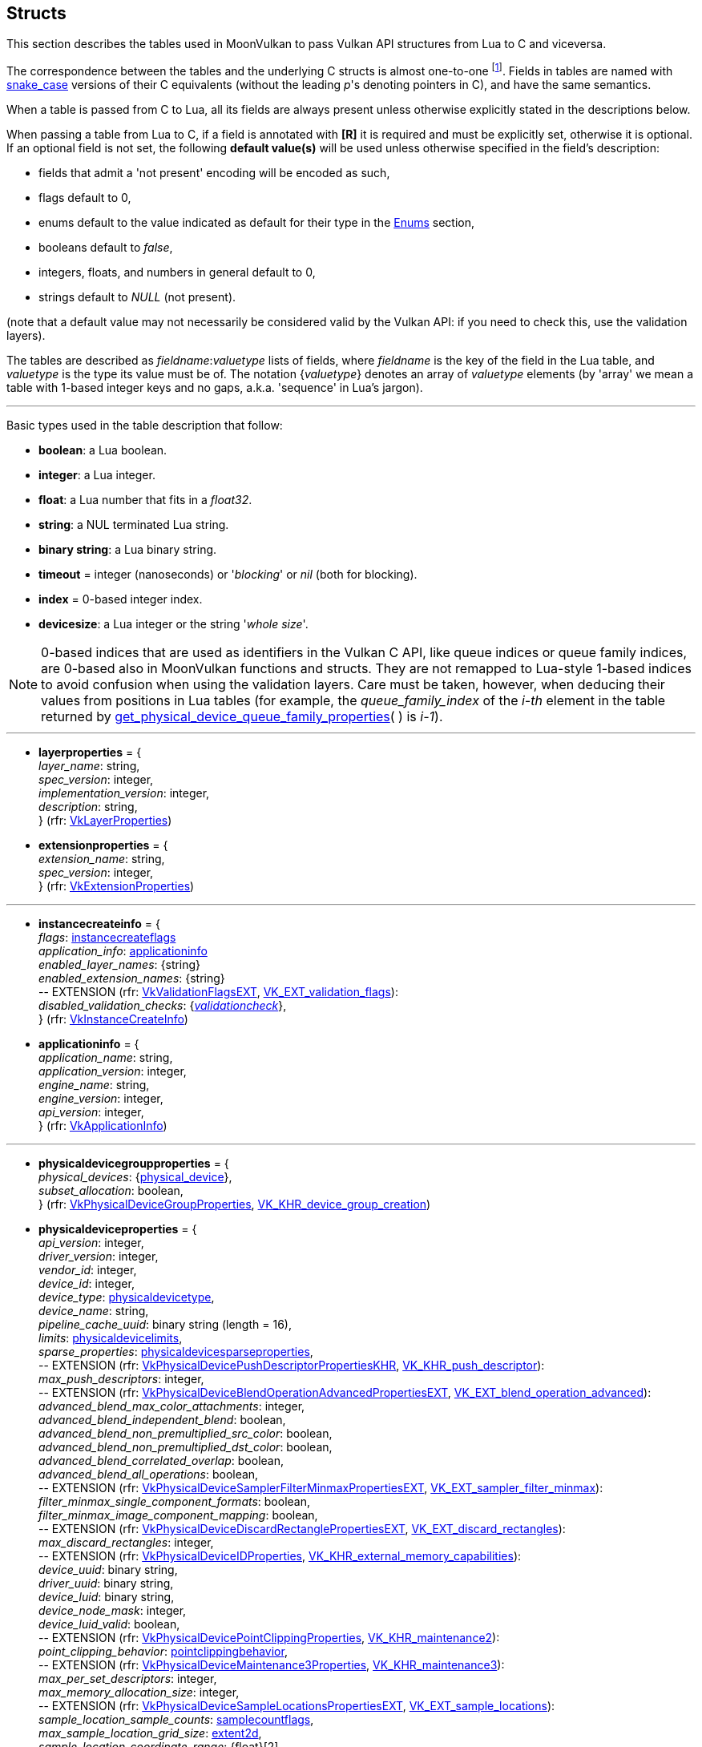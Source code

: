 
[[structs]]
== Structs

This section describes the tables used in MoonVulkan to pass Vulkan API structures 
from Lua to C and viceversa. 

The correspondence between the tables and the underlying C structs is almost one-to-one
footnote:[With respect to C structs, Lua tables don't have fields whose values can be inferred 
from other field values (for example counts, sizes and lengths), and in general all those
fields that can be dealt with by MoonVulkan in C without passing them to/from Lua, like
'sType' and 'pNext' fields.].
Fields in tables are named with https://en.wikipedia.org/wiki/Snake_case[snake_case] versions of their C equivalents 
(without the leading _p_'s denoting pointers in C), and have the same semantics.

When a table is passed from C to Lua, all its fields are always present unless otherwise
explicitly stated in the descriptions below.

When passing a table from Lua to C, if a field is annotated with *[R]* it is required and must
be explicitly set, otherwise it is optional. If an optional field is not set, the following
*default value(s)* will be used unless otherwise specified in the field's description:

* fields that admit a 'not present' encoding will be encoded as such,
* flags default to 0,
* enums default to the value indicated as default for their type in the <<enums, Enums>> section, +
* booleans default to _false_, +
* integers, floats, and numbers in general default to 0, +
* strings default to _NULL_ (not present).

(note that a default value may not necessarily be considered valid by the Vulkan API: 
if you need to check this, use the validation layers).

The tables are described as _fieldname_++:++_valuetype_ lists of fields, where _fieldname_ is
the key of the field in the Lua table, and _valuetype_ is the type its value must be of. 
The notation {_valuetype_} denotes an array of _valuetype_ elements (by 'array' we mean a table 
with 1-based integer keys and no gaps, a.k.a. 'sequence' in Lua's jargon).


'''

Basic types used in the table description that follow:

* [small]#*boolean*: a Lua boolean.#
* [small]#*integer*: a Lua integer.#
* [small]#*float*: a Lua number that fits in a _float32_.#
* [small]#*string*: a NUL terminated Lua string.#
* [small]#*binary string*: a Lua binary string.#

* [[timeout]]
[small]#*timeout* = integer (nanoseconds) or '_blocking_' or _nil_ (both for blocking).#

* [[index]]
[small]#*index* = 0-based integer index.#

* [[devicesize]]
[small]#*devicesize*: a Lua integer or the string '_whole size_'.#

NOTE: 0-based indices that are used as identifiers in the Vulkan C API, like queue indices or queue family
indices, are 0-based also in MoonVulkan functions and structs.
They are not remapped to Lua-style 1-based indices to avoid confusion when using the validation layers.
Care must be taken, however, when deducing their values from positions in Lua tables (for example,
the _queue_family_index_ of the _i-th_ element in the table returned by <<get_physical_device_queue_family_properties, get_physical_device_queue_family_properties>>(&nbsp;) is _i-1_).

'''

* [[layerproperties]]
[small]#*layerproperties* = { +
_layer_name_: string, +
_spec_version_: integer, +
_implementation_version_: integer, +
_description_: string, +
} (rfr: https://www.khronos.org/registry/vulkan/specs/1.1-extensions/man/html/VkLayerProperties.html[VkLayerProperties])#


* [[extensionproperties]]
[small]#*extensionproperties* = { +
_extension_name_: string, +
_spec_version_: integer, +
} (rfr: https://www.khronos.org/registry/vulkan/specs/1.1-extensions/man/html/VkExtensionProperties.html[VkExtensionProperties])#

'''

* [[instancecreateinfo]]
[small]#*instancecreateinfo* = { +
_flags_: <<instancecreateflags, instancecreateflags>> +
_application_info_: <<applicationinfo, applicationinfo>> +
_enabled_layer_names_: {string} +
_enabled_extension_names_: {string} +
pass:[--] EXTENSION (rfr: https://www.khronos.org/registry/vulkan/specs/1.1-extensions/man/html/VkValidationFlagsEXT.html[VkValidationFlagsEXT], https://www.khronos.org/registry/vulkan/specs/1.1-extensions/html/vkspec.html#VK_EXT_validation_flags[VK_EXT_validation_flags]): +
_disabled_validation_checks_: {<<validationcheck, _validationcheck_>>}, +
} (rfr: https://www.khronos.org/registry/vulkan/specs/1.1-extensions/man/html/VkInstanceCreateInfo.html[VkInstanceCreateInfo])#

[[applicationinfo]]
* [small]#*applicationinfo* = { +
_application_name_: string, +
_application_version_: integer, +
_engine_name_: string, +
_engine_version_: integer, +
_api_version_: integer, +
} (rfr: https://www.khronos.org/registry/vulkan/specs/1.1-extensions/man/html/VkApplicationInfo.html[VkApplicationInfo])#

'''

* [[physicaldevicegroupproperties]]
[small]#*physicaldevicegroupproperties* = { +
_physical_devices_: {<<physical_device, physical_device>>}, +
_subset_allocation_: boolean, +
} (rfr: https://www.khronos.org/registry/vulkan/specs/1.1-extensions/man/html/VkPhysicalDeviceGroupProperties.html[VkPhysicalDeviceGroupProperties], https://www.khronos.org/registry/vulkan/specs/1.1-extensions/html/vkspec.html#VK_KHR_device_group_creation[VK_KHR_device_group_creation])#

* [[physicaldeviceproperties]]
[small]#*physicaldeviceproperties* = { +
_api_version_: integer, +
_driver_version_: integer, +
_vendor_id_: integer, +
_device_id_: integer, +
_device_type_: <<physicaldevicetype, physicaldevicetype>>, +
_device_name_: string, +
_pipeline_cache_uuid_: binary string (length = 16), +
_limits_: <<physicaldevicelimits, physicaldevicelimits>>, +
_sparse_properties_: <<physicaldevicesparseproperties, physicaldevicesparseproperties>>, +
pass:[--] EXTENSION (rfr: https://www.khronos.org/registry/vulkan/specs/1.1-extensions/man/html/VkPhysicalDevicePushDescriptorPropertiesKHR.html[VkPhysicalDevicePushDescriptorPropertiesKHR], https://www.khronos.org/registry/vulkan/specs/1.1-extensions/html/vkspec.html#VK_KHR_push_descriptor[VK_KHR_push_descriptor]): +
_max_push_descriptors_: integer, +
pass:[--] EXTENSION (rfr: https://www.khronos.org/registry/vulkan/specs/1.1-extensions/man/html/VkPhysicalDeviceBlendOperationAdvancedPropertiesEXT.html[VkPhysicalDeviceBlendOperationAdvancedPropertiesEXT], https://www.khronos.org/registry/vulkan/specs/1.1-extensions/html/vkspec.html#VK_EXT_blend_operation_advanced[VK_EXT_blend_operation_advanced]): +
_advanced_blend_max_color_attachments_: integer, +
_advanced_blend_independent_blend_: boolean, +
_advanced_blend_non_premultiplied_src_color_: boolean, +
_advanced_blend_non_premultiplied_dst_color_: boolean, +
_advanced_blend_correlated_overlap_: boolean, +
_advanced_blend_all_operations_: boolean, +
pass:[--] EXTENSION (rfr: https://www.khronos.org/registry/vulkan/specs/1.1-extensions/man/html/VkPhysicalDeviceSamplerFilterMinmaxPropertiesEXT.html[VkPhysicalDeviceSamplerFilterMinmaxPropertiesEXT], https://www.khronos.org/registry/vulkan/specs/1.1-extensions/html/vkspec.html#VK_EXT_sampler_filter_minmax[VK_EXT_sampler_filter_minmax]): +
_filter_minmax_single_component_formats_: boolean, +
_filter_minmax_image_component_mapping_: boolean, +
pass:[--] EXTENSION (rfr: https://www.khronos.org/registry/vulkan/specs/1.1-extensions/man/html/VkPhysicalDeviceDiscardRectanglePropertiesEXT.html[VkPhysicalDeviceDiscardRectanglePropertiesEXT], https://www.khronos.org/registry/vulkan/specs/1.1-extensions/html/vkspec.html#VK_EXT_discard_rectangles[VK_EXT_discard_rectangles]): +
_max_discard_rectangles_: integer, +
pass:[--] EXTENSION (rfr: https://www.khronos.org/registry/vulkan/specs/1.1-extensions/man/html/VkPhysicalDeviceIDProperties.html[VkPhysicalDeviceIDProperties], https://www.khronos.org/registry/vulkan/specs/1.1-extensions/html/vkspec.html#VK_KHR_external_memory_capabilities[VK_KHR_external_memory_capabilities]): +
_device_uuid_: binary string, +
_driver_uuid_: binary string, +
_device_luid_: binary string, +
_device_node_mask_: integer, +
_device_luid_valid_: boolean, +
pass:[--] EXTENSION (rfr: https://www.khronos.org/registry/vulkan/specs/1.1-extensions/man/html/VkPhysicalDevicePointClippingProperties.html[VkPhysicalDevicePointClippingProperties], https://www.khronos.org/registry/vulkan/specs/1.1-extensions/html/vkspec.html#VK_KHR_maintenance2[VK_KHR_maintenance2]): +
_point_clipping_behavior_: <<pointclippingbehavior, pointclippingbehavior>>, +
pass:[--] EXTENSION (rfr: https://www.khronos.org/registry/vulkan/specs/1.1-extensions/man/html/VkPhysicalDeviceMaintenance3Properties.html[VkPhysicalDeviceMaintenance3Properties], https://www.khronos.org/registry/vulkan/specs/1.1-extensions/html/vkspec.html#VK_KHR_maintenance3[VK_KHR_maintenance3]): +
_max_per_set_descriptors_: integer, +
_max_memory_allocation_size_: integer, +
pass:[--] EXTENSION (rfr: https://www.khronos.org/registry/vulkan/specs/1.1-extensions/man/html/VkPhysicalDeviceSampleLocationsPropertiesEXT.html[VkPhysicalDeviceSampleLocationsPropertiesEXT], https://www.khronos.org/registry/vulkan/specs/1.1-extensions/html/vkspec.html#VK_EXT_sample_locations[VK_EXT_sample_locations]): +
_sample_location_sample_counts_: <<samplecountflags, samplecountflags>>, +
_max_sample_location_grid_size_: <<extent2d, extent2d>>, +
_sample_location_coordinate_range_: {float}[2], +
_sample_location_sub_pixel_bits_: integer, +
_variable_sample_locations_: boolean, +
pass:[--] EXTENSION (rfr: https://www.khronos.org/registry/vulkan/specs/1.1-extensions/man/html/VkPhysicalDeviceSubgroupProperties.html[VkPhysicalDeviceSubgroupProperties]): +
_supported_stages_: <<shaderstageflags, shaderstageflags>>, +
_supported_operations_: <<subgroupfeatureflags, subgroupfeatureflags>>, +
_quad_operations_in_all_stages_: boolean, +
pass:[--] EXTENSION (rfr: https://www.khronos.org/registry/vulkan/specs/1.1-extensions/man/html/VkPhysicalDeviceProtectedMemoryProperties.html[VkPhysicalDeviceProtectedMemoryProperties]): +
_protected_no_fault_: boolean, +
pass:[--] EXTENSION (rfr: https://www.khronos.org/registry/vulkan/specs/1.1-extensions/man/html/VkPhysicalDeviceConservativeRasterizationPropertiesEXT.html[VkPhysicalDeviceConservativeRasterizationPropertiesEXT], https://www.khronos.org/registry/vulkan/specs/1.1-extensions/html/vkspec.html#VK_EXT_conservative_rasterization[VK_EXT_conservative_rasterization]): +
_primitive_overestimation_size_: float, +
_max_extra_primitive_overestimation_size_: float, +
_extra_primitive_overestimation_size_granularity_: float, +
_primitive_underestimation_: boolean, +
_conservative_point_and_line_rasterization_: boolean, +
_degenerate_triangles_rasterized_: boolean, +
_degenerate_lines_rasterized_: boolean, +
_fully_covered_fragment_shader_input_variable_: boolean, +
_conservative_rasterization_post_depth_coverage_: boolean, +
pass:[--] EXTENSION (rfr: https://www.khronos.org/registry/vulkan/specs/1.1-extensions/man/html/VkPhysicalDeviceVertexAttributeDivisorPropertiesEXT.html[VkPhysicalDeviceVertexAttributeDivisorPropertiesEXT], https://www.khronos.org/registry/vulkan/specs/1.1-extensions/html/vkspec.html#VK_EXT_vertex_attribute_divisor[VK_EXT_vertex_attribute_divisor]): +
_max_vertex_attrib_divisor_: integer, +
pass:[--] EXTENSION (rfr: https://www.khronos.org/registry/vulkan/specs/1.1-extensions/man/html/VkPhysicalDeviceInlineUniformBlockPropertiesEXT.html[VkPhysicalDeviceInlineUniformBlockPropertiesEXT], https://www.khronos.org/registry/vulkan/specs/1.1-extensions/html/vkspec.html#VK_EXT_inline_uniform_block[VK_EXT_inline_uniform_block]): +
_max_inline_uniform_block_size_: integer, +
_max_per_stage_descriptor_inline_uniform_blocks_: integer, +
_max_per_stage_descriptor_update_after_bind_inline_uniform_blocks_: integer, +
_max_descriptor_set_inline_uniform_blocks_: integer, +
_max_descriptor_set_update_after_bind_inline_uniform_blocks_: integer, +
pass:[--] EXTENSION (rfr: https://www.khronos.org/registry/vulkan/specs/1.1-extensions/man/html/VkPhysicalDeviceDescriptorIndexingPropertiesEXT.html[VkPhysicalDeviceDescriptorIndexingPropertiesEXT], https://www.khronos.org/registry/vulkan/specs/1.1-extensions/html/vkspec.html#VK_EXT_descriptor_indexing[VK_EXT_descriptor_indexing]): +
_shader_uniform_buffer_array_non_uniform_indexing_native_: boolean, +
_shader_sampled_image_array_non_uniform_indexing_native_: boolean, +
_shader_storage_buffer_array_non_uniform_indexing_native_: boolean, +
_shader_storage_image_array_non_uniform_indexing_native_: boolean, +
_shader_input_attachment_array_non_uniform_indexing_native_: boolean, +
_robust_buffer_access_update_after_bind_: boolean, +
_quad_divergent_implicit_lod_: boolean, +
_max_per_stage_descriptor_update_after_bind_samplers_: integer, +
_max_per_stage_descriptor_update_after_bind_uniform_buffers_: integer, +
_max_per_stage_descriptor_update_after_bind_storage_buffers_: integer, +
_max_per_stage_descriptor_update_after_bind_sampled_images_: integer, +
_max_per_stage_descriptor_update_after_bind_storage_images_: integer, +
_max_per_stage_descriptor_update_after_bind_input_attachments_: integer, +
_max_per_stage_update_after_bind_resources_: integer, +
_max_descriptor_set_update_after_bind_samplers_: integer, +
_max_descriptor_set_update_after_bind_uniform_buffers_: integer, +
_max_descriptor_set_update_after_bind_uniform_buffers_dynamic_: integer, +
_max_descriptor_set_update_after_bind_storage_buffers_: integer, +
_max_descriptor_set_update_after_bind_storage_buffers_dynamic_: integer, +
_max_descriptor_set_update_after_bind_sampled_images_: integer, +
_max_descriptor_set_update_after_bind_storage_images_: integer, +
_max_descriptor_set_update_after_bind_input_attachments_: integer, +
pass:[--] EXTENSION (rfr: https://www.khronos.org/registry/vulkan/specs/1.1-extensions/man/html/VkPhysicalDeviceMultiviewProperties.html[VkPhysicalDeviceMultiviewProperties], https://www.khronos.org/registry/vulkan/specs/1.1-extensions/html/vkspec.html#VK_KHR_multiview[VK_KHR_multiview]): +
_max_multiview_view_count_: integer, +
_max_multiview_instance_index_: integer, +
pass:[--] EXTENSION (rfr: https://www.khronos.org/registry/vulkan/specs/1.1-extensions/man/html/VkPhysicalDeviceExternalMemoryHostPropertiesEXT.html[VkPhysicalDeviceExternalMemoryHostPropertiesEXT], https://www.khronos.org/registry/vulkan/specs/1.1-extensions/html/vkspec.html#VK_EXT_external_memory_host[VK_EXT_external_memory_host]): +
_min_imported_host_pointer_alignment_: integer, +
pass:[--] EXTENSION (rfr: https://www.khronos.org/registry/vulkan/specs/1.1-extensions/man/html/VkPhysicalDeviceDriverPropertiesKHR.html[VkPhysicalDeviceDriverPropertiesKHR], https://www.khronos.org/registry/vulkan/specs/1.1-extensions/html/vkspec.html#VK_KHR_driver_properties[VK_KHR_driver_properties]): +
_driver_id_: <<driverid, driverid>>, +
_driver_name_: string, +
_driver_info_: string, +
_conformance_version_: <<conformanceversion, conformanceversion>>, +
pass:[--] EXTENSION (rfr: https://www.khronos.org/registry/vulkan/specs/1.1-extensions/man/html/VkPhysicalDevicePCIBusInfoPropertiesEXT.html[VkPhysicalDevicePCIBusInfoPropertiesEXT], https://www.khronos.org/registry/vulkan/specs/1.1-extensions/html/vkspec.html#VK_EXT_pci_bus_info[VK_EXT_pci_bus_info]): +
_pci_domain_: integer, +
_pci_bus_: integer, +
_pci_device_: integer, +
_pci_function_: integer, +
pass:[--] EXTENSION (rfr: https://www.khronos.org/registry/vulkan/specs/1.1-extensions/man/html/VkPhysicalDeviceTransformFeedbackPropertiesEXT.html[VkPhysicalDeviceTransformFeedbackPropertiesEXT], https://www.khronos.org/registry/vulkan/specs/1.1-extensions/html/vkspec.html#VK_EXT_transform_feedback[VK_EXT_transform_feedback]): +
_max_transform_feedback_streams_: integer, +
_max_transform_feedback_buffers_: integer, +
_max_transform_feedback_buffer_size_: integer, +
_max_transform_feedback_stream_data_size_: integer, +
_max_transform_feedback_buffer_data_size_: integer, +
_max_transform_feedback_buffer_data_stride_: integer, +
_transform_feedback_queries_: boolean , +
_transform_feedback_streams_lines_triangles_: boolean , +
_transform_feedback_rasterization_stream_select_: boolean , +
_transform_feedback_draw_: boolean , +
} (rfr: https://www.khronos.org/registry/vulkan/specs/1.1-extensions/man/html/VkPhysicalDeviceProperties2.html[VkPhysicalDeviceProperties2])#


* [[conformanceversion]]
[small]#*conformanceversion* = { +
_major_: integer, +
_minor_: integer, +
_subminor_: integer, +
_patch_: integer, +
} (rfr: https://www.khronos.org/registry/vulkan/specs/1.1-extensions/man/html/VkConformanceVersionKHR.html[VkConformanceVersionKHR])#

* [[physicaldeviceimageformatinfo]]
[small]#*physicaldeviceimageformatinfo* = { +
_format_: <<format,format>>, +
_type_: <<imagetype, imagetype>>, +
_tiling_: <<imagetiling, imagetiling>>, +
_usage_: <<imageusageflags, imageusageflags>>, +
_flags_: <<imagecreateflags, imagecreateflags>>, +
pass:[--] EXTENSION (rfr: https://www.khronos.org/registry/vulkan/specs/1.1-extensions/man/html/VkPhysicalDeviceExternalImageFormatInfo.html[VkPhysicalDeviceExternalImageFormatInfo], https://www.khronos.org/registry/vulkan/specs/1.1-extensions/html/vkspec.html#VK_KHR_external_memory_capabilities[VK_KHR_external_memory_capabilities]): +
_handle_type_: <<externalmemoryhandletypeflags, externalmemoryhandletypeflags>>, +
} (rfr: https://www.khronos.org/registry/vulkan/specs/1.1-extensions/man/html/VkPhysicalDeviceImageFormatInfo2.html[VkPhysicalDeviceImageFormatInfo2])#

* [[physicaldevicelimits]]
[small]#*physicaldevicelimits* = { +
_max_image_dimension_1d_: integer, +
_max_image_dimension_2d_: integer, +
_max_image_dimension_3d_: integer, +
_max_image_dimension_cube_: integer, +
_max_image_array_layers_: integer, +
_max_texel_buffer_elements_: integer, +
_max_uniform_buffer_range_: integer, +
_max_storage_buffer_range_: integer, +
_max_push_constants_size_: integer, +
_max_memory_allocation_count_: integer, +
_max_sampler_allocation_count_: integer, +
_buffer_image_granularity_: integer, +
_sparse_address_space_size_: integer, +
_max_bound_descriptor_sets_: integer, +
_max_per_stage_descriptor_samplers_: integer, +
_max_per_stage_descriptor_uniform_buffers_: integer, +
_max_per_stage_descriptor_storage_buffers_: integer, +
_max_per_stage_descriptor_sampled_images_: integer, +
_max_per_stage_descriptor_storage_images_: integer, +
_max_per_stage_descriptor_input_attachments_: integer, +
_max_per_stage_resources_: integer, +
_max_descriptor_set_samplers_: integer, +
_max_descriptor_set_uniform_buffers_: integer, +
_max_descriptor_set_uniform_buffers_dynamic_: integer, +
_max_descriptor_set_storage_buffers_: integer, +
_max_descriptor_set_storage_buffers_dynamic_: integer, +
_max_descriptor_set_sampled_images_: integer, +
_max_descriptor_set_storage_images_: integer, +
_max_descriptor_set_input_attachments_: integer, +
_max_vertex_input_attributes_: integer, +
_max_vertex_input_bindings_: integer, +
_max_vertex_input_attribute_offset_: integer, +
_max_vertex_input_binding_stride_: integer, +
_max_vertex_output_components_: integer, +
_max_tessellation_generation_level_: integer, +
_max_tessellation_patch_size_: integer, +
_max_tessellation_control_per_vertex_input_components_: integer, +
_max_tessellation_control_per_vertex_output_components_: integer, +
_max_tessellation_control_per_patch_output_components_: integer, +
_max_tessellation_control_total_output_components_: integer, +
_max_tessellation_evaluation_input_components_: integer, +
_max_tessellation_evaluation_output_components_: integer, +
_max_geometry_shader_invocations_: integer, +
_max_geometry_input_components_: integer, +
_max_geometry_output_components_: integer, +
_max_geometry_output_vertices_: integer, +
_max_geometry_total_output_components_: integer, +
_max_fragment_input_components_: integer, +
_max_fragment_output_attachments_: integer, +
_max_fragment_dual_src_attachments_: integer, +
_max_fragment_combined_output_resources_: integer, +
_max_compute_shared_memory_size_: integer, +
_max_compute_work_group_count_: {integer}[3], +
_max_compute_work_group_invocations_: integer, +
_max_compute_work_group_size_: {integer}[3], +
_sub_pixel_precision_bits_: integer, +
_sub_texel_precision_bits_: integer, +
_mipmap_precision_bits_: integer, +
_max_draw_indexed_index_value_: integer, +
_max_draw_indirect_count_: integer, +
_max_sampler_lod_bias_: integer, +
_max_sampler_anisotropy_: float, +
_max_viewports_: integer, +
_max_viewport_dimensions_: {integer}[2], +
_viewport_bounds_range_: {float}[2], +
_viewport_sub_pixel_bits_: integer, +
_min_memory_map_alignment_: integer, +
_min_texel_buffer_offset_alignment_: integer, +
_minuniform_buffer_offset_alignment_: integer, +
_min_storage_buffer_offset_alignment_: integer, +
_min_texel_offset_: integer, +
_max_texel_offset_: integer, +
_min_texel_gather_offset_: integer, +
_max_texel_gather_offset_: integer, +
_min_interpolation_offset_: float, +
_max_interpolation_offset_: float, +
_sub_pixel_interpolation_offset_bits_: integer, +
_max_framebuffer_width_: integer, +
_max_framebuffer_height_: integer, +
_max_framebuffer_layers_: integer, +
_framebuffer_color_sample_counts_: <<samplecountflags, samplecountflags>>, +
_framebuffer_depth_sample_counts_: <<samplecountflags, samplecountflags>>, +
_framebuffer_stencil_sample_counts_: <<samplecountflags, samplecountflags>>, +
_framebuffer_no_attachments_sample_counts_: <<samplecountflags, samplecountflags>>, +
_max_color_attachments_: integer, +
_sampled_image_color_sample_counts_: <<samplecountflags, samplecountflags>>, +
_sampled_image_integer_sample_counts_: <<samplecountflags, samplecountflags>>, +
_sampled_image_depth_sample_counts_: <<samplecountflags, samplecountflags>>, +
_sampled_image_stencil_sample_counts_: <<samplecountflags, samplecountflags>>, +
_storage_image_sample_counts_: <<samplecountflags, samplecountflags>>, +
_max_sample_mask_words_: integer, +
_timestamp_compute_and_graphics_: boolean, +
_timestamp_period_: float, +
_max_clip_distances_: integer, +
_max_cull_distances_: integer, +
_max_combined_clip_and_cull_distances_: integer, +
_discrete_queue_priorities_: integer, +
_point_size_range_: {float}[2], +
_line_width_range_: {float}[2], +
_point_size_granularity_: float, +
_line_width_granularity_: float, +
_strict_lines_: boolean, +
_standard_sample_locations_: boolean, +
_optimal_buffer_copy_offset_alignment_: integer, +
_optimal_buffer_copy_row_pitch_alignment_: integer, +
_non_coherent_atom_size_: integer, +
} (rfr: https://www.khronos.org/registry/vulkan/specs/1.1-extensions/man/html/VkPhysicalDeviceLimits.html[VkPhysicalDeviceLimits])#

* [[physicaldevicesparseproperties]]
[small]#*physicaldevicesparseproperties* = { +
_residency_standard_2d_block_shape_: boolean, +
_residency_standard_2d_multisample_block_shape_: boolean, +
_residency_standard_3d_block_shape_: boolean, +
_residency_aligned_mip_size_: boolean, +
_residency_non_resident_strict_: boolean, +
} (rfr: https://www.khronos.org/registry/vulkan/specs/1.1-extensions/man/html/VkPhysicalDeviceSparseProperties.html[VkPhysicalDeviceSparseProperties])#

* [[physicaldevicefeatures]]
[small]#*physicaldevicefeatures* = { +
_robust_buffer_access_: boolean, +
_full_draw_index_uint32_: boolean, +
_image_cube_array_: boolean, +
_independent_blend_: boolean, +
_geometry_shader_: boolean, +
_tessellation_shader_: boolean, +
_sample_rate_shading_: boolean, +
_dual_src_blend_: boolean, +
_logic_op_: boolean, +
_multi_draw_indirect_: boolean, +
_draw_indirect_first_instance_: boolean, +
_depth_clamp_: boolean, +
_depth_bias_clamp_: boolean, +
_fill_mode_non_solid_: boolean, +
_depth_bounds_: boolean, +
_wide_lines_: boolean, +
_large_points_: boolean, +
_alpha_to_one_: boolean, +
_multi_viewport_: boolean, +
_sampler_anisotropy_: boolean, +
_texture_compression_etc2_: boolean, +
_texture_compression_astc_ldr_: boolean, +
_texture_compression_bc_: boolean, +
_occlusion_query_precise_: boolean, +
_pipeline_statistics_query_: boolean, +
_vertex_pipeline_stores_and_atomics_: boolean, +
_fragment_stores_and_atomics_: boolean, +
_shader_tessellation_and_geometry_point_size_: boolean, +
_shader_image_gather_extended_: boolean, +
_shader_storage_image_extended_formats_: boolean, +
_shader_storage_image_multisample_: boolean, +
_shader_storage_image_read_without_format_: boolean, +
_shader_storage_image_write_without_format_: boolean, +
_shader_uniform_buffer_array_dynamic_indexing_: boolean, +
_shader_sampled_image_array_dynamic_indexing_: boolean, +
_shader_storage_buffer_array_dynamic_indexing_: boolean, +
_shader_storage_image_array_dynamic_indexing_: boolean, +
_shader_clip_distance_: boolean, +
_shader_cull_distance_: boolean, +
_shader_float64_: boolean, +
_shader_int64_: boolean, +
_shader_int16_: boolean, +
_shader_resource_residency_: boolean, +
_shader_resource_min_lod_: boolean, +
_sparse_binding_: boolean, +
_sparse_residency_buffer_: boolean, +
_sparse_residency_image_2d_: boolean, +
_sparse_residency_image_3d_: boolean, +
_sparse_residency_2_samples_: boolean, +
_sparse_residency_4_samples_: boolean, +
_sparse_residency_8_samples_: boolean, +
_sparse_residency_16_samples_: boolean, +
_sparse_residency_aliased_: boolean, +
_variable_multisample_rate_: boolean, +
_inherited_queries_: boolean, +
pass:[--] EXTENSION (rfr: https://www.khronos.org/registry/vulkan/specs/1.1-extensions/man/html/VkPhysicalDevice8BitStorageFeaturesKHR.html[VkPhysicalDevice8BitStorageFeaturesKHR], https://www.khronos.org/registry/vulkan/specs/1.1-extensions/html/vkspec.html#VK_KHR_8bit_storage[VK_KHR_8bit_storage]): +
_storage_buffer_8bit_access_: boolean, +
_uniform_and_storage_buffer_8bit_access_: boolean, +
_storage_push_constant_8_: boolean, +
pass:[--] EXTENSION (rfr: https://www.khronos.org/registry/vulkan/specs/1.1-extensions/man/html/VkPhysicalDevice16BitStorageFeatures.html[VkPhysicalDevice16BitStorageFeatures], https://www.khronos.org/registry/vulkan/specs/1.1-extensions/html/vkspec.html#VK_KHR_16bit_storage[VK_KHR_16bit_storage]): +
_storage_buffer_16bit_access_: boolean, +
_uniform_and_storage_buffer_16bit_access_: boolean, +
_storage_push_constant_16_: boolean, +
_storage_input_output_16_: boolean, +
pass:[--] EXTENSION (rfr: https://www.khronos.org/registry/vulkan/specs/1.1-extensions/man/html/VkPhysicalDeviceVariablePointerFeatures.html[VkPhysicalDeviceVariablePointerFeatures], https://www.khronos.org/registry/vulkan/specs/1.1-extensions/html/vkspec.html#VK_KHR_variable_pointers[VK_KHR_variable_pointers]): +
_variable_pointers_storage_buffer_: boolean, +
_variable_pointers_: boolean, +
pass:[--] EXTENSION (rfr: https://www.khronos.org/registry/vulkan/specs/1.1-extensions/man/html/VkPhysicalDeviceBlendOperationAdvancedFeaturesEXT.html[VkPhysicalDeviceBlendOperationAdvancedFeaturesEXT], https://www.khronos.org/registry/vulkan/specs/1.1-extensions/html/vkspec.html#VK_EXT_blend_operation_advanced[VK_EXT_blend_operation_advanced]): +
_advanced_blend_coherent_operations_: boolean, +
pass:[--] EXTENSION (rfr: https://www.khronos.org/registry/vulkan/specs/1.1-extensions/man/html/VkPhysicalDeviceSamplerYcbcrConversionFeatures.html[VkPhysicalDeviceSamplerYcbcrConversionFeatures], https://www.khronos.org/registry/vulkan/specs/1.1-extensions/html/vkspec.html#VK_KHR_sampler_ycbcr_conversion[VK_KHR_sampler_ycbcr_conversion]): +
_sampler_ycbcr_conversion_: boolean, +
pass:[--] EXTENSION (rfr: https://www.khronos.org/registry/vulkan/specs/1.1-extensions/man/html/VkPhysicalDeviceConditionalRenderingFeaturesEXT.html[VkPhysicalDeviceConditionalRenderingFeaturesEXT], https://www.khronos.org/registry/vulkan/specs/1.1-extensions/html/vkspec.html#VK_EXT_conditional_rendering[VK_EXT_conditional_rendering]): +
_conditional_rendering_: boolean, +
_inherited_conditional_rendering_: boolean, +
pass:[--] EXTENSION (rfr: https://www.khronos.org/registry/vulkan/specs/1.1-extensions/man/html/VkPhysicalDeviceProtectedMemoryFeatures.html[VkPhysicalDeviceProtectedMemoryFeatures]): +
_protected_memory_: boolean, +
pass:[--] EXTENSION (rfr: https://www.khronos.org/registry/vulkan/specs/1.1-extensions/man/html/VkPhysicalDeviceShaderDrawParameterFeatures.html[VkPhysicalDeviceShaderDrawParameterFeatures]): +
_shader_draw_parameters_: boolean, +
pass:[--] EXTENSION (rfr: https://www.khronos.org/registry/vulkan/specs/1.1-extensions/man/html/VkPhysicalDeviceASTCDecodeFeaturesEXT.html[VkPhysicalDeviceASTCDecodeFeaturesEXT], https://www.khronos.org/registry/vulkan/specs/1.1-extensions/html/vkspec.html#VK_EXT_astc_decode_mode[VK_EXT_astc_decode_mode]): +
_decode_mode_shared_exponent_: boolean, +
pass:[--] EXTENSION (rfr: https://www.khronos.org/registry/vulkan/specs/1.1-extensions/man/html/VkPhysicalDeviceVertexAttributeDivisorFeaturesEXT.html[VkPhysicalDeviceVertexAttributeDivisorFeaturesEXT], https://www.khronos.org/registry/vulkan/specs/1.1-extensions/html/vkspec.html#VK_EXT_vertex_attribute_divisor[VK_EXT_vertex_attribute_divisor]): +
_vertex_attribute_instance_rate_divisor_: boolean, +
_vertex_attribute_instance_rate_zero_divisor_: boolean, +
pass:[--] EXTENSION (rfr: https://www.khronos.org/registry/vulkan/specs/1.1-extensions/man/html/VkPhysicalDeviceInlineUniformBlockFeaturesEXT.html[VkPhysicalDeviceInlineUniformBlockFeaturesEXT], https://www.khronos.org/registry/vulkan/specs/1.1-extensions/html/vkspec.html#VK_EXT_inline_uniform_block[VK_EXT_inline_uniform_block]): +
_inline_uniform_block_: boolean, +
_descriptor_binding_inline_uniform_block_update_after_bind_: boolean, +
pass:[--] EXTENSION (rfr: https://www.khronos.org/registry/vulkan/specs/1.1-extensions/man/html/VkPhysicalDeviceDescriptorIndexingFeaturesEXT.html[VkPhysicalDeviceDescriptorIndexingFeaturesEXT], https://www.khronos.org/registry/vulkan/specs/1.1-extensions/html/vkspec.html#VK_EXT_descriptor_indexing[VK_EXT_descriptor_indexing]): +
_shader_input_attachment_array_dynamic_indexing_: boolean, +
_shader_uniform_texel_buffer_array_dynamic_indexing_: boolean, +
_shader_storage_texel_buffer_array_dynamic_indexing_: boolean, +
_shader_uniform_buffer_array_non_uniform_indexing_: boolean, +
_shader_sampled_image_array_non_uniform_indexing_: boolean, +
_shader_storage_buffer_array_non_uniform_indexing_: boolean, +
_shader_storage_image_array_non_uniform_indexing_: boolean, +
_shader_input_attachment_array_non_uniform_indexing_: boolean, +
_shader_uniform_texel_buffer_array_non_uniform_indexing_: boolean, +
_shader_storage_texel_buffer_array_non_uniform_indexing_: boolean, +
_descriptor_binding_uniform_buffer_update_after_bind_: boolean, +
_descriptor_binding_sampled_image_update_after_bind_: boolean, +
_descriptor_binding_storage_image_update_after_bind_: boolean, +
_descriptor_binding_storage_buffer_update_after_bind_: boolean, +
_descriptor_binding_uniform_texel_buffer_update_after_bind_: boolean, +
_descriptor_binding_storage_texel_buffer_update_after_bind_: boolean, +
_descriptor_binding_update_unused_while_pending_: boolean, +
_descriptor_binding_partially_bound_: boolean, +
_descriptor_binding_variable_descriptor_count_: boolean, +
_runtime_descriptor_array_: boolean, +
pass:[--] EXTENSION (rfr: https://www.khronos.org/registry/vulkan/specs/1.1-extensions/man/html/VkPhysicalDeviceMultiviewFeatures.html[VkPhysicalDeviceMultiviewFeatures], https://www.khronos.org/registry/vulkan/specs/1.1-extensions/html/vkspec.html#VK_KHR_multiview[VK_KHR_multiview]): +
_multiview_: boolean, +
_multiview_geometry_shader_: boolean, +
_multiview_tessellation_shader_: boolean, +
pass:[--] EXTENSION (rfr: https://www.khronos.org/registry/vulkan/specs/1.1-extensions/man/html/VkPhysicalDeviceVulkanMemoryModelFeaturesKHR.html[VkPhysicalDeviceVulkanMemoryModelFeaturesKHR], https://www.khronos.org/registry/vulkan/specs/1.1-extensions/html/vkspec.html#VK_KHR_vulkan_memory_model[VK_KHR_vulkan_memory_model]): +
_vulkan_memory_model_: boolean, +
_vulkan_memory_model_device_scope_: boolean, +
_vulkan_memory_model_availability_visibility_chains_: boolean, +
pass:[--] EXTENSION (rfr: https://www.khronos.org/registry/vulkan/specs/1.1-extensions/man/html/VkPhysicalDeviceShaderAtomicInt64FeaturesKHR.html[VkPhysicalDeviceShaderAtomicInt64FeaturesKHR], https://www.khronos.org/registry/vulkan/specs/1.1-extensions/html/vkspec.html#VK_KHR_shader_atomic_int64[VK_KHR_shader_atomic_int64]): +
_shader_buffer_int64_atomics_: boolean, +
_shader_shared_int64_atomics_: boolean, +
pass:[--] EXTENSION (rfr: https://www.khronos.org/registry/vulkan/specs/1.1-extensions/man/html/VkPhysicalDeviceTransformFeedbackFeaturesEXT.html[VkPhysicalDeviceTransformFeedbackFeaturesEXT], https://www.khronos.org/registry/vulkan/specs/1.1-extensions/html/vkspec.html#VK_EXT_transform_feedback[VK_EXT_transform_feedback]): +
_transform_feedback_: boolean, +
_geometry_streams_: boolean, +
pass:[--] EXTENSION (rfr: https://www.khronos.org/registry/vulkan/specs/1.1-extensions/man/html/VkPhysicalDeviceFloat16Int8FeaturesKHR.html[VkPhysicalDeviceFloat16Int8FeaturesKHR], https://www.khronos.org/registry/vulkan/specs/1.1-extensions/html/vkspec.html#VK_KHR_shader_float16_int8[VK_KHR_shader_float16_int8]): +
_shader_float16_: boolean, +
_shader_int8_: boolean, +
pass:[--] EXTENSION (rfr: https://www.khronos.org/registry/vulkan/specs/1.1-extensions/man/html/VkPhysicalDeviceUniformBufferStandardLayoutFeaturesKHR.html[VkPhysicalDeviceUniformBufferStandardLayoutFeaturesKHR], https://www.khronos.org/registry/vulkan/specs/1.1-extensions/html/vkspec.html#VK_KHR_uniform_buffer_standard_layout[VK_KHR_uniform_buffer_standard_layout]): +
_uniform_buffer_standard_layout_: boolean, +
pass:[--] EXTENSION (rfr: https://www.khronos.org/registry/vulkan/specs/1.1-extensions/man/html/VkPhysicalDeviceScalarBlockLayoutFeaturesEXT.html[VkPhysicalDeviceScalarBlockLayoutFeaturesEXT], https://www.khronos.org/registry/vulkan/specs/1.1-extensions/html/vkspec.html#VK_EXT_scalar_block_layout[VK_EXT_scalar_block_layout]): +
_scalar_block_layout_: boolean, +
pass:[--] EXTENSION (rfr: https://www.khronos.org/registry/vulkan/specs/1.1-extensions/man/html/VkPhysicalDeviceFragmentShaderInterlockFeaturesEXT.html[VkPhysicalDeviceFragmentShaderInterlockFeaturesEXT], https://www.khronos.org/registry/vulkan/specs/1.1-extensions/html/vkspec.html#VK_EXT_fragment_shader_interlock[VK_EXT_fragment_shader_interlock]): +
_fragment_shader_sample_interlock_: boolean, +
_fragment_shader_pixel_interlock_: boolean, +
_fragment_shader_shading_rate_interlock_: boolean, +
pass:[--] EXTENSION (rfr: https://www.khronos.org/registry/vulkan/specs/1.1-extensions/man/html/VkPhysicalDeviceYcbcrImageArraysFeaturesEXT.html[VkPhysicalDeviceYcbcrImageArraysFeaturesEXT], https://www.khronos.org/registry/vulkan/specs/1.1-extensions/html/vkspec.html#VK_EXT_ycbcr_image_arrays[VK_EXT_ycbcr_image_arrays]): +
_ycbcr_image_arrays_: boolean, +
pass:[--] EXTENSION (rfr: https://www.khronos.org/registry/vulkan/specs/1.1-extensions/man/html/VkPhysicalDeviceShaderDemoteToHelperInvocationFeaturesEXT.html[VkPhysicalDeviceShaderDemoteToHelperInvocationFeaturesEXT], https://www.khronos.org/registry/vulkan/specs/1.1-extensions/html/vkspec.html#VK_EXT_shader_demote_to_helper_invocation[VK_EXT_shader_demote_to_helper_invocation]): +
_shader_demote_to_helper_invocation_: boolean, +
} (rfr: https://www.khronos.org/registry/vulkan/specs/1.1-extensions/man/html/VkPhysicalDeviceFeatures2.html[VkPhysicalDeviceFeatures2])#


* [[queuefamilyproperties]]
[small]#*queuefamilyproperties* = { +
_queue_family_index_: <<index, index>>, +
_queue_flags_: <<queueflags, queueflags>>, +
_queue_count_: integer, +
_timestamp_valid_bits_: integer, +
_min_image_transfer_granularity_: <<extent3d, extent3d>>, +
} (rfr: https://www.khronos.org/registry/vulkan/specs/1.1-extensions/man/html/VkQueueFamilyProperties.html[VkQueueFamilyProperties])#

* [[physicaldevicememoryproperties]]
[small]#*physicaldevicememoryproperties* = { +
_memory_types_: {<<memorytype, memorytype>>}, +
_memory_heaps_: {<<memoryheap, memoryheap>>}, +
} (rfr: https://www.khronos.org/registry/vulkan/specs/1.1-extensions/man/html/VkPhysicalDeviceMemoryProperties.html[VkPhysicalDeviceMemoryProperties])#

* [[memorytype]]
[small]#*memorytype* = { +
_memory_type_index_: <<index, index>>, +
_property_flags_: <<memorypropertyflags, memorypropertyflags>>, +
_heap_index_: <<index, index>>, +
} (rfr: https://www.khronos.org/registry/vulkan/specs/1.1-extensions/man/html/VkMemoryType.html[VkMemoryType])#

* [[memoryheap]]
[small]#*memoryheap* = { +
_memory_heap_index_: <<index, index>>, +
_size_: integer, +
_flags_: <<memoryheapflags, memoryheapflags>>, +
} (rfr: https://www.khronos.org/registry/vulkan/specs/1.1-extensions/man/html/VkMemoryHeap.html[VkMemoryHeap])#


* [[formatproperties]]
[small]#*formatproperties* = { +
_linear_tiling_features_: <<formatfeatureflags, formatfeatureflags>>, +
_optimal_tiling_features_: <<formatfeatureflags, formatfeatureflags>>, +
_buffer_features_: <<formatfeatureflags, formatfeatureflags>>, +
} (rfr: https://www.khronos.org/registry/vulkan/specs/1.1-extensions/man/html/VkFormatProperties.html[VkFormatProperties])#


* [[imageformatproperties]]
[small]#*imageformatproperties* = { +
_max_extent_: <<extent3d, extent3d>>, +
_max_mip_levels_: integer, +
_max_array_layers_: integer, +
_sample_counts_: integer, +
_max_resource_size_: integer, +
pass:[--] EXTENSION (rfr: https://www.khronos.org/registry/vulkan/specs/1.1-extensions/man/html/VkExternalImageFormatProperties.html[VkExternalImageFormatProperties], https://www.khronos.org/registry/vulkan/specs/1.1-extensions/html/vkspec.html#VK_KHR_external_memory_capabilities[VK_KHR_external_memory_capabilities]): +
_external_memory_properties_: <<externalmemoryproperties, externalmemoryproperties>>, +
pass:[--] EXTENSION (rfr: https://www.khronos.org/registry/vulkan/specs/1.1-extensions/man/html/VkSamplerYcbcrConversionImageFormatProperties.html[VkSamplerYcbcrConversionImageFormatProperties], https://www.khronos.org/registry/vulkan/specs/1.1-extensions/html/vkspec.html#VK_KHR_sampler_ycbcr_conversion[VK_KHR_sampler_ycbcr_conversion]): +
_combined_image_sampler_descriptor_count_: integer, +
} (rfr: https://www.khronos.org/registry/vulkan/specs/1.1-extensions/man/html/VkImageFormatProperties.html[VkImageFormatProperties])#


* [[physicaldevicesparseimageformatinfo]]
[small]#*physicaldevicesparseimageformatinfo* = { +
_format_: <<format,format>>, +
_type_: <<imagetype, imagetype>>, +
_samples_: <<samplecountflags, samplecountflags>>, +
_usage_: <<imageusageflags, imageusageflags>>, +
_tiling_: <<imagetiling, imagetiling>>, +
} (rfr: https://www.khronos.org/registry/vulkan/specs/1.1-extensions/man/html/VkPhysicalDeviceSparseImageFormatInfo2.html[VkPhysicalDeviceSparseImageFormatInfo2])#

* [[sparseimageformatproperties]]
[small]#*sparseimageformatproperties* = { +
_aspect_mask_: <<imageaspectflags, imageaspectflags>>, +
_image_granularity_: <<extent3d, extent3d>>, +
_flags_: <<sparseimageformatflags, sparseimageformatflags>>, +
} (rfr: https://www.khronos.org/registry/vulkan/specs/1.1-extensions/man/html/VkSparseImageFormatProperties.html[VkSparseImageFormatProperties])#

* [[externalmemoryproperties]]
[small]#*externalmemoryproperties* = { +
_external_memory_features_: <<externalmemoryfeatureflags, externalmemoryfeatureflags>>, +
_export_from_imported_handle_types_: <<externalmemoryhandletypeflags, externalmemoryhandletypeflags>>, +
_compatible_handle_types_: <<externalmemoryhandletypeflags, externalmemoryhandletypeflags>>, +
} (rfr: https://www.khronos.org/registry/vulkan/specs/1.1-extensions/man/html/VkExternalMemoryProperties.html[VkExternalMemoryProperties])#

* [[physicaldeviceexternalbufferinfo]]
[small]#*physicaldeviceexternalbufferinfo* = { +
_flags_: <<buffercreateflags, buffercreateflags>>, +
_usage_: <<bufferusageflags, bufferusageflags>>, +
_handle_type_: <<externalmemoryhandletypeflags, externalmemoryhandletypeflags>>, +
} (rfr: https://www.khronos.org/registry/vulkan/specs/1.1-extensions/man/html/VkPhysicalDeviceExternalBufferInfo.html[VkPhysicalDeviceExternalBufferInfo])#

* [[externalbufferproperties]]
[small]#*externalbufferproperties* = { +
_external_memory_properties_: <<externalmemoryproperties, externalmemoryproperties>>, +
} (rfr: https://www.khronos.org/registry/vulkan/specs/1.1-extensions/man/html/VkExternalBufferProperties.html[VkExternalBufferProperties])#

* [[physicaldeviceexternalfenceinfo]]
[small]#*physicaldeviceexternalfenceinfo* = { +
_handle_type_: <<externalfencehandletypeflags, externalfencehandletypeflags>>, +
} (rfr: https://www.khronos.org/registry/vulkan/specs/1.1-extensions/man/html/VkPhysicalDeviceExternalFenceInfo.html[VkPhysicalDeviceExternalFenceInfo])#

* [[externalfenceproperties]]
[small]#*externalfenceproperties* = { +
_export_from_imported_handle_types_: <<externalfencehandletypeflags, externalfencehandletypeflags>>, +
_compatible_handle_types_: <<externalfencehandletypeflags, externalfencehandletypeflags>>, +
_external_fence_features_: <<externalfencefeatureflags, externalfencefeatureflags>>, +
} (rfr: https://www.khronos.org/registry/vulkan/specs/1.1-extensions/man/html/VkExternalFenceProperties.html[VkExternalFenceProperties])#


* [[physicaldeviceexternalsemaphoreinfo]]
[small]#*physicaldeviceexternalsemaphoreinfo* = { +
_handle_type_: <<externalsemaphorehandletypeflags, externalsemaphorehandletypeflags>>, +
} (rfr: https://www.khronos.org/registry/vulkan/specs/1.1-extensions/man/html/VkPhysicalDeviceExternalSemaphoreInfo.html[VkPhysicalDeviceExternalSemaphoreInfo])#

* [[externalsemaphoreproperties]]
[small]#*externalsemaphoreproperties* = { +
_export_from_imported_handle_types_: <<externalsemaphorehandletypeflags, externalsemaphorehandletypeflags>>, +
_compatible_handle_types_: <<externalsemaphorehandletypeflags, externalsemaphorehandletypeflags>>, +
_external_semaphore_features_: <<externalsemaphorefeatureflags, externalsemaphorefeatureflags>>, +
} (rfr: https://www.khronos.org/registry/vulkan/specs/1.1-extensions/man/html/VkExternalSemaphoreProperties.html[VkExternalSemaphoreProperties])#

'''

* [[multisampleproperties]]
[small]#*multisampleproperties* = { +
_max_sample_location_grid_size_: <<extent2d, _extent2d_>>, +
} (rfr: https://www.khronos.org/registry/vulkan/specs/1.1-extensions/man/html/VkMultisamplePropertiesEXT.html[VkMultisamplePropertiesEXT])#

'''

* [[devicecreateinfo]]
[small]#*devicecreateinfo* = { +
_flags_: <<devicecreateflags, devicecreateflags>>, +
_queue_create_infos_: {<<devicequeuecreateinfo, devicequeuecreateinfo>>} *[R]*, +
_enabled_layer_names_: {string} _(DEPRECATED)_, +
_enabled_extension_names_: {_string_}, +
_enabled_features_: {<<physicaldevicefeatures, physicaldevicefeatures>>}, +
pass:[--] EXTENSION (rfr: https://www.khronos.org/registry/vulkan/specs/1.1-extensions/man/html/VkDeviceGroupDeviceCreateInfo.html[VkDeviceGroupDeviceCreateInfo], https://www.khronos.org/registry/vulkan/specs/1.1-extensions/html/vkspec.html#VK_KHR_device_group_creation[VK_KHR_device_group_creation]): +
_physical_devices_: {<<physical_device, physical_device>>}, +
} (rfr: https://www.khronos.org/registry/vulkan/specs/1.1-extensions/man/html/VkDeviceCreateInfo.html[VkDeviceCreateInfo])#

* [[devicequeuecreateinfo]]
[small]#*devicequeuecreateinfo* = { +
_flags_: <<devicequeuecreateflags, devicequeuecreateflags>>, +
_queue_family_index_: <<index, index>>, +
_queue_priorities_: {float} *[R]*, +
pass:[--] EXTENSION (rfr: https://www.khronos.org/registry/vulkan/specs/1.1-extensions/man/html/VkDeviceQueueGlobalPriorityCreateInfoKHR.html[VkDeviceQueueGlobalPriorityCreateInfoKHR], https://www.khronos.org/registry/vulkan/specs/1.1-extensions/html/vkspec.html#VK_KHR_global_priority[VK_KHR_global_priority]): +
_global_priority_: <<queueglobalpriority, queueglobalpriority>>, +
} (rfr: https://www.khronos.org/registry/vulkan/specs/1.1-extensions/man/html/VkDeviceQueueCreateInfo.html[VkDeviceQueueCreateInfo])#

* [[devicequeueinfo]]
[small]#*devicequeueinfo* = { +
_flags_: <<devicequeuecreateflags, devicequeuecreateflags>>, +
_queue_family_index_: <<index, index>>, +
_queue_index_: <<index, index>>, +
} (rfr: https://www.khronos.org/registry/vulkan/specs/1.1-extensions/man/html/VkDeviceQueueInfo2.html[VkDeviceQueueInfo2])#

'''

* [[submitinfo]]
[small]#*submitinfo* = { +
_wait_semaphores_: {<<semaphore, semaphore>>}, +
_wait_dst_stage_mask_: {<<pipelinestageflags, pipelinestageflags>>}, +
_command_buffers_: {<<command_buffer, command_buffer>>}, +
_signal_semaphores_: {<<semaphore, semaphore>>}, +
pass:[--] EXTENSION (rfr: https://www.khronos.org/registry/vulkan/specs/1.1-extensions/man/html/VkProtectedSubmitInfo.html[VkProtectedSubmitInfo], Core 1.1): +
_protected_submit_: boolean, +
pass:[--] EXTENSION (rfr: https://www.khronos.org/registry/vulkan/specs/1.1-extensions/man/html/VkDeviceGroupSubmitInfo.html[VkDeviceGroupSubmitInfo], https://www.khronos.org/registry/vulkan/specs/1.1-extensions/html/vkspec.html#VK_KHR_device_group[VK_KHR_device_group]): +
_wait_semaphore_device_indices_: {integer}, +
_command_buffer_device_masks_: {integer}, +
_signal_semaphore_device_indices_: {integer}, +
} (rfr: https://www.khronos.org/registry/vulkan/specs/1.1-extensions/man/html/VkSubmitInfo.html[VkSubmitInfo])#

* [[bindsparseinfo]]
[small]#*bindsparseinfo* = { +
_wait_semaphores_: {<<semaphore, semaphore>>}, +
_buffer_binds_: {<<sparsebuffermemorybindinfo, sparsebuffermemorybindinfo>>}, +
_image_opaque_binds_: {<<sparseimageopaquememorybindinfo, sparseimageopaquememorybindinfo>>}, +
_image_binds_: {<<sparseimagememorybindinfo, sparseimagememorybindinfo>>}, +
_signal_semaphores_: {<<semaphore, semaphore>>}, +
pass:[--] EXTENSION (rfr: https://www.khronos.org/registry/vulkan/specs/1.1-extensions/man/html/VkDeviceGroupBindSparseInfo.html[VkDeviceGroupBindSparseInfo], https://www.khronos.org/registry/vulkan/specs/1.1-extensions/html/vkspec.html#VK_KHR_device_group[VK_KHR_device_group]): +
_resource_device_index_: integer, +
_memory_device_index_: integer, +
} (rfr: https://www.khronos.org/registry/vulkan/specs/1.1-extensions/man/html/VkBindSparseInfo.html[VkBindSparseInfo])#


* [[sparsebuffermemorybindinfo]]
[small]#*sparsebuffermemorybindinfo* = { +
_buffer_: <<buffer, buffer>> *[R]*, +
_binds_: {<<sparsememorybind, sparsememorybind>>} *[R]*, +
} (rfr: https://www.khronos.org/registry/vulkan/specs/1.1-extensions/man/html/VkSparseBufferMemoryBindInfo.html[VkSparseBufferMemoryBindInfo])#

* [[sparseimageopaquememorybindinfo]]
[small]#*sparseimageopaquememorybindinfo* = { +
_image_: <<image, image>> *[R]*, +
_binds_: {<<sparsememorybind, sparsememorybind>>} *[R]*, +
} (rfr: https://www.khronos.org/registry/vulkan/specs/1.1-extensions/man/html/VkSparseImageOpaqueMemoryBindInfo.html[VkSparseImageOpaqueMemoryBindInfo])#

* [[sparsememorybind]]
[small]#*sparsememorybind* = { +
_resource_offset_: integer, +
_size_: integer, +
_memory_: <<device_memory, device_memory>> *[R]*, +
_memory_offset_: integer, +
_flags_: <<sparsememorybindflags, sparsememorybindflags>>, +
} (rfr: https://www.khronos.org/registry/vulkan/specs/1.1-extensions/man/html/VkSparseMemoryBind.html[VkSparseMemoryBind])#


* [[sparseimagememorybindinfo]]
[small]#*sparseimagememorybindinfo* = { +
_image_: <<image, image>> *[R]*, +
_binds_: {<<sparseimagememorybind, sparseimagememorybind>>} *[R]*, +
} (rfr: https://www.khronos.org/registry/vulkan/specs/1.1-extensions/man/html/VkSparseImageMemoryBindInfo.html[VkSparseImageMemoryBindInfo])#

* [[sparseimagememorybind]]
[small]#*sparseimagememorybind* = { +
_subresource_: <<imagesubresource, imagesubresource>> *[R]*, +
_offset_: <<offset3d, offset3d>>, +
_extent_: <<extent3d, extent3d>>, +
_memory_: <<device_memory, device_memory>> *[R]*, +
_memory_offset_: integer, +
_flags_: <<sparseimagememorybindflags, sparseimagememorybindflags>>, +
} (rfr: https://www.khronos.org/registry/vulkan/specs/1.1-extensions/man/html/VkSparseImageMemoryBind.html[VkSparseImageMemoryBind])#

'''

* [[commandpoolcreateinfo]]
[small]#*commandpoolcreateinfo* = { +
_flags_: <<commandpoolcreateflags, commandpoolcreateflags>>, +
_queue_family_index_: <<index, index>>, +
} (rfr: https://www.khronos.org/registry/vulkan/specs/1.1-extensions/man/html/VkCommandPoolCreateInfo.html[VkCommandPoolCreateInfo])#

* [[commandbufferallocateinfo]]
[small]#*commandbufferallocateinfo* = { +
_level_: <<commandbufferlevel, commandbufferlevel>> *[R]*, +
_command_buffer_count_: integer, +
} (rfr: https://www.khronos.org/registry/vulkan/specs/1.1-extensions/man/html/VkCommandBufferAllocateInfo.html[VkCommandBufferAllocateInfo])#

* [[commandbufferbegininfo]]
[small]#*commandbufferbegininfo* = { +
_flags_: <<commandbufferusageflags, commandbufferusageflags>>, +
_inheritance_info_: <<commandbufferinheritanceinfo, commandbufferinheritanceinfo>>, +
pass:[--] EXTENSION (rfr: https://www.khronos.org/registry/vulkan/specs/1.1-extensions/man/html/VkDeviceGroupCommandBufferBeginInfo.html[VkDeviceGroupCommandBufferBeginInfo], https://www.khronos.org/registry/vulkan/specs/1.1-extensions/html/vkspec.html#VK_KHR_device_group[VK_KHR_device_group]): +
_device_mask_: integer, +
} (rfr: https://www.khronos.org/registry/vulkan/specs/1.1-extensions/man/html/VkCommandBufferBeginInfo.html[VkCommandBufferBeginInfo])#

* [[commandbufferinheritanceinfo]]
[small]#*commandbufferinheritanceinfo* = { +
_render_pass_: <<render_pass, render_pass>> *[R]*, +
_subpass_: integer, +
_framebuffer_: <<framebuffer, framebuffer>> *[R]*, +
_occlusion_query_enable_: boolean, +
_query_flags_: <<querycontrolflags, querycontrolflags>>, +
_pipeline_statistics_: <<querypipelinestatisticflags, querypipelinestatisticflags>>, +
pass:[--] EXTENSION (rfr: https://www.khronos.org/registry/vulkan/specs/1.1-extensions/man/html/VkCommandBufferInheritanceConditionalRenderingInfoEXT.html[VkCommandBufferInheritanceConditionalRenderingInfoEXT], https://www.khronos.org/registry/vulkan/specs/1.1-extensions/html/vkspec.html#VK_EXT_conditional_rendering[VK_EXT_conditional_rendering]): +
_conditional_rendering_enable_: boolean, +
} (rfr: https://www.khronos.org/registry/vulkan/specs/1.1-extensions/man/html/VkCommandBufferInheritanceInfo.html[VkCommandBufferInheritanceInfo])#

'''

* [[fencecreateinfo]]
[small]#*fencecreateinfo* = { +
_flags_: <<fencecreateflags, fencecreateflags>>, +
pass:[--] EXTENSION (rfr: https://www.khronos.org/registry/vulkan/specs/1.1-extensions/man/html/VkExportFenceCreateInfo.html[VkExportFenceCreateInfo], https://www.khronos.org/registry/vulkan/specs/1.1-extensions/html/vkspec.html#VK_KHR_external_fence[VK_KHR_external_fence]): +
_handle_types_: <<externalfencehandletypeflags, externalfencehandletypeflags>>, +
} (rfr: https://www.khronos.org/registry/vulkan/specs/1.1-extensions/man/html/VkFenceCreateInfo.html[VkFenceCreateInfo])#

* [[deviceeventinfo]]
[small]#*deviceeventinfo* = { +
_device_event_: <<deviceeventtype, deviceeventtype>>, +
} (rfr: https://www.khronos.org/registry/vulkan/specs/1.1-extensions/man/html/VkDeviceEventInfoEXT.html[VkDeviceEventInfoEXT])#

* [[displayeventinfo]]
[small]#*displayeventinfo* = { +
_display_event_: <<displayeventtype, displayeventtype>>, +
} (rfr: https://www.khronos.org/registry/vulkan/specs/1.1-extensions/man/html/VkDisplayEventInfoEXT.html[VkDisplayEventInfoEXT])#

* [[importfencefdinfo]]
[small]#*importfencefdinfo* = { +
_flags_: <<fenceimportflags, fenceimportflags>>, +
_handle_type_: <<externalfencehandletypeflagbits, externalfencehandletypeflagbits>>, +
_fd_: integer, +
} (rfr: https://www.khronos.org/registry/vulkan/specs/1.1-extensions/man/html/VkImportFenceFdInfoKHR.html[VkImportFenceFdInfoKHR])#

* [[fencegetfdinfo]]
[small]#*fencegetfdinfo* = { +
_handle_type_: <<externalfencehandletypeflagbits, externalfencehandletypeflagbits>>, +
} (rfr: https://www.khronos.org/registry/vulkan/specs/1.1-extensions/man/html/VkFenceGetFdInfoKHR.html[VkFenceGetFdInfoKHR])#

'''

* [[semaphorecreateinfo]]
[small]#*semaphorecreateinfo* = { +
_flags_: <<semaphorecreateflags, semaphorecreateflags>>, +
pass:[--] EXTENSION (rfr: https://www.khronos.org/registry/vulkan/specs/1.1-extensions/man/html/VkExportSemaphoreCreateInfo.html[VkExportSemaphoreCreateInfo], https://www.khronos.org/registry/vulkan/specs/1.1-extensions/html/vkspec.html#VK_KHR_external_semaphore[VK_KHR_external_semaphore]): +
_handle_types_: <<externalsemaphorehandletypeflags, externalsemaphorehandletypeflags>>, +
} (rfr: https://www.khronos.org/registry/vulkan/specs/1.1-extensions/man/html/VkSemaphoreCreateInfo.html[VkSemaphoreCreateInfo])#

* [[importsemaphorefdinfo]]
[small]#*importsemaphorefdinfo* = { +
_flags_: <<semaphoreimportflags, semaphoreimportflags>>, +
_handle_type_: <<externalsemaphorehandletypeflagbits, externalsemaphorehandletypeflagbits>>, +
_fd_: integer, +
} (rfr: https://www.khronos.org/registry/vulkan/specs/1.1-extensions/man/html/VkImportSemaphoreFdInfoKHR.html[VkImportSemaphoreFdInfoKHR])#

* [[semaphoregetfdinfo]]
[small]#*semaphoregetfdinfo* = { +
_handle_type_: <<externalsemaphorehandletypeflagbits, externalsemaphorehandletypeflagbits>>, +
} (rfr: https://www.khronos.org/registry/vulkan/specs/1.1-extensions/man/html/VkSemaphoreGetFdInfoKHR.html[VkSemaphoreGetFdInfoKHR])#

'''

* [[eventcreateinfo]]
[small]#*eventcreateinfo* = { +
_flags_: <<eventcreateflags, eventcreateflags>>, +
} (rfr: https://www.khronos.org/registry/vulkan/specs/1.1-extensions/man/html/VkEventCreateInfo.html[VkEventCreateInfo])#

'''

* [[renderpasscreateinfo]]
[small]#*renderpasscreateinfo* = { +
_flags_: <<renderpasscreateflags, renderpasscreateflags>>, +
_subpasses_: {<<subpassdescription, subpassdescription>>} *[R]*, +
_attachments_: {<<attachmentdescription, attachmentdescription>>}, +
_dependencies_: {<<subpassdependency, subpassdependency>>}, +
pass:[--] EXTENSION (rfr: https://www.khronos.org/registry/vulkan/specs/1.1-extensions/man/html/VkRenderPassInputAttachmentAspectCreateInfo.html[VkRenderPassInputAttachmentAspectCreateInfo], https://www.khronos.org/registry/vulkan/specs/1.1-extensions/html/vkspec.html#VK_KHR_maintenance2[VK_KHR_maintenance2]): +
_input_attachment_aspect_references_: {<<inputattachmentaspectreference, inputattachmentaspectreference>>}, +
pass:[--] EXTENSION (rfr: https://www.khronos.org/registry/vulkan/specs/1.1-extensions/man/html/VkRenderPassMultiviewCreateInfo.html[VkRenderPassMultiviewCreateInfo], https://www.khronos.org/registry/vulkan/specs/1.1-extensions/html/vkspec.html#VK_KHR_multiview[VK_KHR_multiview]): +
_view_masks_: {integer}, +
_view_offsets_: {integer}, +
_correlation_masks_: {integer}, +
} (rfr: https://www.khronos.org/registry/vulkan/specs/1.1-extensions/man/html/VkRenderPassCreateInfo.html[VkRenderPassCreateInfo])#

* [[renderpasscreateinfo2]]
[small]#*renderpasscreateinfo2* = { +
_flags_: <<renderpasscreateflags, renderpasscreateflags>>, +
_subpasses_: {<<subpassdescription, subpassdescription>>} *[R]*, +
_attachments_: {<<attachmentdescription, attachmentdescription>>}, +
_dependencies_: {<<subpassdependency, subpassdependency>>}, +
_correlated_view_masks_: {integer}, +
} (rfr: https://www.khronos.org/registry/vulkan/specs/1.1-extensions/man/html/VkRenderPassCreateInfo2KHR.html[VkRenderPassCreateInfo2KHR], https://www.khronos.org/registry/vulkan/specs/1.1-extensions/html/vkspec.html#VK_KHR_create_renderpass2[VK_KHR_create_renderpass2])#


* [[attachmentdescription]]
[small]#*attachmentdescription* = { +
_flags_: <<attachmentdescriptionflags, attachmentdescriptionflags>>, +
_format_: <<format, format>>, +
_samples_: <<samplecountflags, samplecountflags>> (defaults to 1), +
_load_op_: <<attachmentloadop, attachmentloadop>>, +
_store_op_: <<attachmentstoreop, attachmentstoreop>>, +
_stencil_load_op_: <<attachmentloadop, attachmentloadop>>, +
_stencil_store_op_: <<attachmentstoreop, attachmentstoreop>>, +
_initial_layout_: <<imagelayout, imagelayout>>, +
_final_layout_: <<imagelayout, imagelayout>>, +
} (rfr: https://www.khronos.org/registry/vulkan/specs/1.1-extensions/man/html/VkAttachmentDescription.html[VkAttachmentDescription], https://www.khronos.org/registry/vulkan/specs/1.1-extensions/man/html/VkAttachmentDescription2KHR.html[VkAttachmentDescription2KHR])#

* [[subpassdescription]]
[small]#*subpassdescription* = { +
_flags_: <<subpassdescriptionflags, subpassdescriptionflags>>, +
_pipeline_bind_point_: <<pipelinebindpoint, pipelinebindpoint>>, +
_input_attachments_: {<<attachmentreference, attachmentreference>>}, +
_color_attachments_: {<<attachmentreference, attachmentreference>>}, +
_resolve_attachments_: {<<attachmentreference, attachmentreference>>}, +
_depth_stencil_attachment_: <<attachmentreference, attachmentreference>>, +
_preserve_attachments_: {integer}, +
_view_mask_: {integer} (2KHR only), +
} (rfr: https://www.khronos.org/registry/vulkan/specs/1.1-extensions/man/html/VkSubpassDescription.html[VkSubpassDescription], https://www.khronos.org/registry/vulkan/specs/1.1-extensions/man/html/VkSubpassDescription2KHR.html[VkSubpassDescription2KHR])#

* [[attachmentreference]]
[small]#*attachmentreference* = { +
_attachment_: integer or '_unused_' (defaults to '_unused_'), +
_layout_: <<imagelayout, imagelayout>> *[R]*, +
_aspect_mask_: <<imageaspectflags, imageaspectflags>> (2KHR only), +
} (rfr: https://www.khronos.org/registry/vulkan/specs/1.1-extensions/man/html/VkAttachmentReference.html[VkAttachmentReference], https://www.khronos.org/registry/vulkan/specs/1.1-extensions/man/html/VkAttachmentReference2KHR.html[VkAttachmentReference2KHR])#

* [[subpassdependency]]
[small]#*subpassdependency* = { +
_src_subpass_: integer or '_external_', +
_dst_subpass_: integer or '_external_', +
_src_stage_mask_: <<pipelinestageflags, pipelinestageflags>>, +
_dst_stage_mask_: <<pipelinestageflags, pipelinestageflags>>, +
_src_access_mask_: <<accessflags, accessflags>>, +
_dst_access_mask_: <<accessflags, accessflags>>, +
_dependency_flags_: <<dependencyflags, dependencyflags>>, +
_view_offset_: integer (2KHR only), +
} (rfr: https://www.khronos.org/registry/vulkan/specs/1.1-extensions/man/html/VkSubpassDependency.html[VkSubpassDependency], https://www.khronos.org/registry/vulkan/specs/1.1-extensions/man/html/VkSubpassDependency2KHR.html[VkSubpassDependency2KHR])#

* [[inputattachmentaspectreference]]
[small]#*inputattachmentaspectreference* = { +
_subpass_: integer, +
_input_attachment_index_: <<index, index>>, +
_aspect_mask_: <<imageaspectflags, imageaspectflags>>, +
} (rfr: https://www.khronos.org/registry/vulkan/specs/1.1-extensions/man/html/VkInputAttachmentAspectReference.html[VkInputAttachmentAspectReference])#

'''

* [[framebuffercreateinfo]]
[small]#*framebuffercreateinfo* = { +
_flags_: <<framebuffercreateflags, framebuffercreateflags>>, +
_render_pass_: <<render_pass, render_pass>> *[R]*, +
_width_: integer, +
_height_: integer, +
_layers_: integer (defaults to 1), +
_attachments_: {<<image_view, image_view>>}, +
} (rfr: https://www.khronos.org/registry/vulkan/specs/1.1-extensions/man/html/VkFramebufferCreateInfo.html[VkFramebufferCreateInfo])#

'''

* [[shadermodulecreateinfo]]
[small]#*shadermodulecreateinfo* = { +
_flags_: <<shadermodulecreateflags, shadermodulecreateflags>>, +
_code_: binary string *[R]*, +
pass:[--] EXTENSION (rfr: https://www.khronos.org/registry/vulkan/specs/1.1-extensions/man/html/VkShaderModuleValidationCacheCreateInfoEXT.html[VkShaderModuleValidationCacheCreateInfoEXT], https://www.khronos.org/registry/vulkan/specs/1.1-extensions/html/vkspec.html#VK_EXT_validation_cache[VK_EXT_validation_cache]): +
_validation_cache_: <<validation_cache, validation_cache>>, +
} (rfr: https://www.khronos.org/registry/vulkan/specs/1.1-extensions/man/html/VkShaderModuleCreateInfo.html[VkShaderModuleCreateInfo])#

'''

* [[pipelinecachecreateinfo]]
[small]#*pipelinecachecreateinfo* = { +
_flags_: <<pipelinecachecreateflags, pipelinecachecreateflags>>, +
_initial_data_: binary string, +
} (rfr: https://www.khronos.org/registry/vulkan/specs/1.1-extensions/man/html/VkPipelineCacheCreateInfo.html[VkPipelineCacheCreateInfo])#

'''

* [[validationcachecreateinfo]]
[small]#*validationcachecreateinfo* = { +
_flags_: <<validationcachecreateflags, validationcachecreateflags>>, +
_initial_data_: binary string, +
} (rfr: https://www.khronos.org/registry/vulkan/specs/1.1-extensions/man/html/VkValidationCacheCreateInfoEXT.html[VkValidationCacheCreateInfoEXT])#

'''

* [[buffercreateinfo]]
[small]#*buffercreateinfo* = { +
_flags_: <<buffercreateflags, buffercreateflags>>, +
_size_: integer +
_usage_: <<bufferusageflags, bufferusageflags>>, +
_sharing_mode_: <<sharingmode, sharingmode>>, +
_queue_family_indices_: {<<index, index>>}, +
pass:[--] EXTENSION (rfr: https://www.khronos.org/registry/vulkan/specs/1.1-extensions/man/html/VkExternalMemoryBufferCreateInfo.html[VkExternalMemoryBufferCreateInfo], https://www.khronos.org/registry/vulkan/specs/1.1-extensions/html/vkspec.html#VK_KHR_external_memory[VK_KHR_external_memory]): +
_handle_types_: <<externalmemoryhandletypeflags, externalmemoryhandletypeflags>>, +
} (rfr: https://www.khronos.org/registry/vulkan/specs/1.1-extensions/man/html/VkBufferCreateInfo.html[VkBufferCreateInfo])#

* [[bufferviewcreateinfo]]
[small]#*bufferviewcreateinfo* = { +
_flags_: <<bufferviewcreateflags, bufferviewcreateflags>>, +
_format_: <<format, format>>, +
_offset_: integer, +
_range_: integer, +
} (rfr: https://www.khronos.org/registry/vulkan/specs/1.1-extensions/man/html/VkBufferViewCreateInfo.html[VkBufferViewCreateInfo])#

'''

* [[imagecreateinfo]]
[small]#*imagecreateinfo* = { +
_flags_: <<imagecreateflags, imagecreateflags>>, +
_image_type_: <<imagetype, imagetype>>, +
_format_: <<format, format>>, +
_extent_: <<extent3d, extent3d>>, +
_mip_levels_: integer (defaults to 1), +
_array_layers_: integer (defaults to 1), +
_samples_: <<samplecountflags, samplecountflags>> (defaults to 1), +
_tiling_: <<imagetiling, imagetiling>>, +
_usage_: <<imageusageflags, imageusageflags>>, +
_initial_layout_: <<imagelayout, imagelayout>>, +
_sharing_mode_: <<sharingmode, sharingmode>>, +
_queue_family_indices_: {<<index, index>>}, +
pass:[--] EXTENSION (rfr: https://www.khronos.org/registry/vulkan/specs/1.1-extensions/man/html/VkExternalMemoryImageCreateInfo.html[VkExternalMemoryImageCreateInfo], https://www.khronos.org/registry/vulkan/specs/1.1-extensions/html/vkspec.html#VK_KHR_external_memory[VK_KHR_external_memory]): +
_handle_types_: <<externalmemoryhandletypeflags, externalmemoryhandletypeflags>>, +
pass:[--] EXTENSION (rfr: https://www.khronos.org/registry/vulkan/specs/1.1-extensions/man/html/VkImageFormatListCreateInfoKHR.html[VkImageFormatListCreateInfoKHR], https://www.khronos.org/registry/vulkan/specs/1.1-extensions/html/vkspec.html#VK_KHR_image_format_list[VK_KHR_image_format_list]): +
_view_formats_: {<<format, format>>}, +
pass:[--] EXTENSION (rfr: https://www.khronos.org/registry/vulkan/specs/1.1-extensions/man/html/VkImageSwapchainCreateInfoKHR.html[VkImageSwapchainCreateInfoKHR], https://www.khronos.org/registry/vulkan/specs/1.1-extensions/html/vkspec.html#VK_KHR_device_group[VK_KHR_device_group]): +
_swapchain_: <<swapchain, swapchain>>, +
} (rfr: https://www.khronos.org/registry/vulkan/specs/1.1-extensions/man/html/VkImageCreateInfo.html[VkImageCreateInfo])#

* [[imageviewcreateinfo]]
[small]#*imageviewcreateinfo* = { +
_flags_: <<imageviewcreateflags, imageviewcreateflags>>, +
_view_type_: <<imageviewtype, imageviewtype>> *[R]*, +
_format_: <<format, format>>, +
_components_: <<componentmapping, componentmapping>>, +
_subresource_range_: <<imagesubresourcerange, imagesubresourcerange>>, +
pass:[--] EXTENSION (rfr: https://www.khronos.org/registry/vulkan/specs/1.1-extensions/man/html/VkImageViewUsageCreateInfo.html[VkImageViewUsageCreateInfo], https://www.khronos.org/registry/vulkan/specs/1.1-extensions/html/vkspec.html#VK_KHR_maintenance2[VK_KHR_maintenance2]): +
_usage_: <<imageusageflags, imageusageflags>>, +
pass:[--] EXTENSION (rfr: https://www.khronos.org/registry/vulkan/specs/1.1-extensions/man/html/VkImageViewASTCDecodeModeEXT.html[VkImageViewASTCDecodeModeEXT], https://www.khronos.org/registry/vulkan/specs/1.1-extensions/html/vkspec.html#VK_EXT_astc_decode_mode[VK_EXT_astc_decode_mode]): +
_decode_mode_: <<format, format>>, +
} (rfr: https://www.khronos.org/registry/vulkan/specs/1.1-extensions/man/html/VkImageViewCreateInfo.html[VkImageViewCreateInfo])#

'''

* [[samplercreateinfo]]
[small]#*samplercreateinfo* = { +
_flags_: <<samplercreateflags, samplercreateflags>>, +
_mag_filter_: <<filter, filter>>, +
_min_filter_: <<filter, filter>>, +
_mipmap_mode_: <<samplermipmapmode, samplermipmapmode>>, +
_address_mode_u_: <<sampleraddressmode, sampleraddressmode>>, +
_address_mode_v_: <<sampleraddressmode, sampleraddressmode>>, +
_address_mode_w_: <<sampleraddressmode, sampleraddressmode>>, +
_mip_lod_bias_: float, +
_anisotropy_enable_: boolean, +
_max_anisotropy_: float, +
_compare_enable_: boolean, +
_compare_op_: <<compareop, compareop>>, +
_min_lod_: float, +
_max_lod_: float, +
_border_color_: <<bordercolor, bordercolor>>, +
_unnormalized_coordinates_: boolean, +
pass:[--] EXTENSION (rfr: https://www.khronos.org/registry/vulkan/specs/1.1-extensions/man/html/VkSamplerReductionModeCreateInfoEXT.html[VkSamplerReductionModeCreateInfoEXT], https://www.khronos.org/registry/vulkan/specs/1.1-extensions/html/vkspec.html#VK_EXT_sampler_filter_minmax[VK_EXT_sampler_filter_minmax]): +
_reduction_mode_: <<samplerreductionmode, samplerreductionmode>>, +
pass:[--] EXTENSION (rfr: https://www.khronos.org/registry/vulkan/specs/1.1-extensions/man/html/VkSamplerYcbcrConversionInfo.html[VkSamplerYcbcrConversionInfo], https://www.khronos.org/registry/vulkan/specs/1.1-extensions/html/vkspec.html#VK_KHR_sampler_ycbcr_conversion[VK_KHR_sampler_ycbcr_conversion]): +
_conversion_: <<sampler_ycbcr_conversion, sampler_ycbcr_conversion>>, +
} (rfr: https://www.khronos.org/registry/vulkan/specs/1.1-extensions/man/html/VkSamplerCreateInfo.html[VkSamplerCreateInfo])#


* [[samplerycbcrconversioncreateinfo]]
[small]#*samplerycbcrconversioncreateinfo* = { +
_format_: <<format, format>>, +
_ycbcr_model_: <<samplerycbcrmodelconversion, samplerycbcrmodelconversion>>, +
_ycbcr_range_: <<samplerycbcrrange, samplerycbcrrange>>, +
_components_: <<componentmapping, componentmapping>>, +
_x_chroma_offset_: <<chromalocation, chromalocation>>, +
_y_chroma_offset_: <<chromalocation, chromalocation>>, +
_chroma_filter_: <<filter, filter>>, +
_force_explicit_reconstruction_: boolean, +
} (rfr: https://www.khronos.org/registry/vulkan/specs/1.1-extensions/man/html/VkSamplerYcbcrConversionCreateInfo.html[VkSamplerYcbcrConversionCreateInfo])#


'''

* [[mappedmemoryrange]]
[small]#*mappedmemoryrange* = { +
_memory_: <<device_memory, device_memory>> *[R]*, +
_offset_: integer, +
_size_: integer or '_whole size_' (defaults to '_whole size_'), +
} (rfr: https://www.khronos.org/registry/vulkan/specs/1.1-extensions/man/html/VkMappedMemoryRange.html[VkMappedMemoryRange])#

'''

* [[memoryallocateinfo]]
[small]#*memoryallocateinfo* = { +
_allocation_size_: integer, +
_memory_type_index_: <<index, index>>, +
pass:[--] EXTENSION (rfr: https://www.khronos.org/registry/vulkan/specs/1.1-extensions/man/html/VkMemoryDedicatedAllocateInfo.html[VkMemoryDedicatedAllocateInfo], https://www.khronos.org/registry/vulkan/specs/1.1-extensions/html/vkspec.html#VK_KHR_dedicated_allocation[VK_KHR_dedicated_allocation]): +
_image_: <<image, image>>, +
_buffer_: <<buffer, buffer>>, +
pass:[--] EXTENSION (rfr: https://www.khronos.org/registry/vulkan/specs/1.1-extensions/man/html/VkExportMemoryAllocateInfo.html[VkExportMemoryAllocateInfo], https://www.khronos.org/registry/vulkan/specs/1.1-extensions/html/vkspec.html#VK_KHR_external_memory[VK_KHR_external_memory]): +
_handle_types_: <<externalmemoryhandletypeflags, externalmemoryhandletypeflags>>, +
pass:[--] EXTENSION (rfr: https://www.khronos.org/registry/vulkan/specs/1.1-extensions/man/html/VkImportMemoryFdInfoKHR.html[VkImportMemoryFdInfoKHR], https://www.khronos.org/registry/vulkan/specs/1.1-extensions/html/vkspec.html#VK_KHR_external_memory_fd[VK_KHR_external_memory_fd]): +
_fd_handle_type_: <<externalmemoryhandletypeflags, externalmemoryhandletypeflags>>, +
_fd_: integer, +
pass:[--] EXTENSION (rfr: https://www.khronos.org/registry/vulkan/specs/1.1-extensions/man/html/VkImportMemoryHostPointerInfoEXT.html[VkImportMemoryHostPointerInfoEXT], https://www.khronos.org/registry/vulkan/specs/1.1-extensions/html/vkspec.html#VK_EXT_external_memory_host[VK_EXT_external_memory_host]): +
_host_pointer_handle_type_: <<externalmemoryhandletypeflags, externalmemoryhandletypeflags>>, +
_host_pointer_: lightuserdata, +
pass:[--] EXTENSION (rfr: https://www.khronos.org/registry/vulkan/specs/1.1-extensions/man/html/VkMemoryAllocateFlagsInfo.html[VkMemoryAllocateFlagsInfo], https://www.khronos.org/registry/vulkan/specs/1.1-extensions/html/vkspec.html#VK_KHR_device_group[VK_KHR_device_group]): +
_device_mask_ integer, +
} (rfr: https://www.khronos.org/registry/vulkan/specs/1.1-extensions/man/html/VkMemoryAllocateInfo.html[VkMemoryAllocateInfo])#

* [[memorygetfdinfo]]
[small]#*memorygetfdinfo* = { +
_handle_type_: <<externalmemoryhandletypeflags, externalmemoryhandletypeflags>>, +
} (rfr: https://www.khronos.org/registry/vulkan/specs/1.1-extensions/man/html/VkMemoryGetFdInfoKHR.html[VkMemoryGetFdInfoKHR])#

* [[memoryfdproperties]]
[small]#*memoryfdproperties* = { +
_memory_type_bits_: integer, +
} (rfr: https://www.khronos.org/registry/vulkan/specs/1.1-extensions/man/html/VkMemoryFdPropertiesKHR.html[VkMemoryFdPropertiesKHR])#

* [[memoryhostpointerproperties]]
[small]#*memoryhostpointerproperties* = { +
_memory_type_bits_: integer, +
} (rfr: https://www.khronos.org/registry/vulkan/specs/1.1-extensions/man/html/VkMemoryHostPointerPropertiesEXT.html[VkMemoryHostPointerPropertiesEXT])#

'''

* [[buffermemoryrequirementsinfo]]
[small]#*buffermemoryrequirementsinfo* = { +
pass:[--] for future use, +
} (rfr: https://www.khronos.org/registry/vulkan/specs/1.1-extensions/man/html/VkBufferMemoryRequirementsInfo2.html[VkBufferMemoryRequirementsInfo2])#


* [[imagememoryrequirementsinfo]]
[small]#*imagememoryrequirementsinfo* = { +
pass:[--] EXTENSION (rfr: https://www.khronos.org/registry/vulkan/specs/1.1-extensions/man/html/VkImagePlaneMemoryRequirementsInfo.html[VkImagePlaneMemoryRequirementsInfo], https://www.khronos.org/registry/vulkan/specs/1.1-extensions/html/vkspec.html#VK_KHR_sampler_ycbcr_conversion[VK_KHR_sampler_ycbcr_conversion]): +
_plane_aspect_: <<imageaspectflags, imageaspectflags>>, +
} (rfr: https://www.khronos.org/registry/vulkan/specs/1.1-extensions/man/html/VkImageMemoryRequirementsInfo2.html[VkImageMemoryRequirementsInfo2])#


* [[imagesparsememoryrequirementsinfo]]
[small]#*imagesparsememoryrequirementsinfo* = { +
pass:[--] for future use, +
} (rfr: https://www.khronos.org/registry/vulkan/specs/1.1-extensions/man/html/VkImageSparseMemoryRequirementsInfo2.html[VkImageSparseMemoryRequirementsInfo2])#

'''

* [[memoryrequirements]]
[small]#*memoryrequirements* = { +
_size_: integer, +
_alignment_: integer, +
_memory_type_bits_: integer, +
pass:[--] EXTENSION (rfr: https://www.khronos.org/registry/vulkan/specs/1.1-extensions/man/html/VkMemoryDedicatedRequirements.html[VkMemoryDedicatedRequirements], https://www.khronos.org/registry/vulkan/specs/1.1-extensions/html/vkspec.html#VK_KHR_dedicated_allocation[VK_KHR_dedicated_allocation]): +
_prefers_dedicated_allocation_: boolean, +
_requires_dedicated_allocation_: boolean, +
} (rfr: https://www.khronos.org/registry/vulkan/specs/1.1-extensions/man/html/VkMemoryRequirements2.html[VkMemoryRequirements2])#


* [[sparseimagememoryrequirements]]
[small]#*sparseimagememoryrequirements* = { +
_format_properties_: <<sparseimageformatproperties, sparseimageformatproperties>>, +
_image_mip_tail_first_lod_: integer, +
_image_mip_tail_size_: integer, +
_image_mip_tail_offset_: integer, +
_image_mip_tail_stride_: integer, +
} (rfr: https://www.khronos.org/registry/vulkan/specs/1.1-extensions/man/html/VkSparseImageMemoryRequirements.html[VkSparseImageMemoryRequirements])#

* [[subresourcelayout]]
[small]#*subresourcelayout* = { +
_offset_: integer, +
_size_: integer, +
_row_pitch_: integer, +
_array_pitch_: integer, +
_depth_pitch_: integer, +
} (rfr: https://www.khronos.org/registry/vulkan/specs/1.1-extensions/man/html/VkSubresourceLayout.html[VkSubresourceLayout])#


* [[imagesubresource]]
[small]#*imagesubresource* = { +
_aspect_mask_: <<imageaspectflags, imageaspectflags>>, +
_mip_level_: integer, +
_array_layer_: integer, +
} (rfr: https://www.khronos.org/registry/vulkan/specs/1.1-extensions/man/html/VkImageSubresource.html[VkImageSubresource]) +
<<constructors, Constructor>>: *imagesubresource*(_aspect_mask_, _mip_level_, _array_layer_)#

* [[imagesubresourcerange]]
[small]#*imagesubresourcerange* = { +
_aspect_mask_: <<imageaspectflags, imageaspectflags>>, +
_base_mip_level_: integer, +
_level_count_: integer or '_remaining_' (defaults to 1), +
_base_array_layer_: integer, +
_layer_count_: integer or '_remaining_' (defaults to 1), +
} (rfr: https://www.khronos.org/registry/vulkan/specs/1.1-extensions/man/html/VkImageSubresourceRange.html[VkImageSubresourceRange]) +
<<constructors, Constructor>>: *imagesubresourcerange*(_aspect_mask_, _base_mip_level_, _level_count_, _base_array_layer_, _layer_count_)#

'''
* [[bindbuffermemoryinfo]]
[small]#*bindbuffermemoryinfo* = { +
_buffer_: <<buffer, buffer>> *[R]*, +
_memory_: <<device_memory, _device_memory_>> *[R]*, +
_offset_: integer, +
pass:[--] EXTENSION (rfr: https://www.khronos.org/registry/vulkan/specs/1.1-extensions/man/html/VkBindBufferMemoryDeviceGroupInfo.html[VkBindBufferMemoryDeviceGroupInfo], https://www.khronos.org/registry/vulkan/specs/1.1-extensions/html/vkspec.html#VK_KHR_device_group[VK_KHR_device_group]): +
_device_indices_: {integer}, +
} (rfr: https://www.khronos.org/registry/vulkan/specs/1.1-extensions/man/html/VkBindBufferMemoryInfo.html[VkBindBufferMemoryInfo])#


* [[bindimagememoryinfo]]
[small]#*bindimagememoryinfo* = { +
_image_: <<image, image>> *[R]*, +
_memory_: <<device_memory, _device_memory_>> *[R]*, +
_offset_: integer, +
pass:[--] EXTENSION (rfr: https://www.khronos.org/registry/vulkan/specs/1.1-extensions/man/html/VkBindImagePlaneMemoryInfo.html[VkBindImagePlaneMemoryInfo], https://www.khronos.org/registry/vulkan/specs/1.1-extensions/html/vkspec.html#VK_KHR_sampler_ycbcr_conversion[VK_KHR_sampler_ycbcr_conversion]): +
_plane_aspect_: <<imageaspectflags, imageaspectflags>>: +
pass:[--] EXTENSION (rfr: https://www.khronos.org/registry/vulkan/specs/1.1-extensions/man/html/VkBindImageMemoryDeviceGroupInfo.html[VkBindImageMemoryDeviceGroupInfo], https://www.khronos.org/registry/vulkan/specs/1.1-extensions/html/vkspec.html#VK_KHR_device_group[VK_KHR_device_group]): +
_device_indices_: {integer}, +
_split_instance_bind_regions:, {<<rect2d, rect2d>>}, +
pass:[--] EXTENSION (rfr: https://www.khronos.org/registry/vulkan/specs/1.1-extensions/man/html/VkBindImageMemorySwapchainInfoKHR.html[VkBindImageMemorySwapchainInfoKHR], https://www.khronos.org/registry/vulkan/specs/1.1-extensions/html/vkspec.html#VK_KHR_device_group[VK_KHR_device_group]): +
_swapchain_: <<swapchain, swapchain>>, +
_image_index_: integer, +
} (rfr: https://www.khronos.org/registry/vulkan/specs/1.1-extensions/man/html/VkBindImageMemoryInfo.html[VkBindImageMemoryInfo])#


'''

* [[descriptorsetlayoutcreateinfo]]
[small]#*descriptorsetlayoutcreateinfo* = { +
_flags_: <<descriptorsetlayoutcreateflags, descriptorsetlayoutcreateflags>>, +
_bindings_: {<<descriptorsetlayoutbinding, descriptorsetlayoutbinding>>}, +
pass:[--] EXTENSION (rfr: https://www.khronos.org/registry/vulkan/specs/1.1-extensions/man/html/VkDescriptorSetLayoutBindingFlagsCreateInfoEXT.html[VkDescriptorSetLayoutBindingFlagsCreateInfoEXT], https://www.khronos.org/registry/vulkan/specs/1.1-extensions/html/vkspec.html#VK_EXT_descriptor_indexing[VK_EXT_descriptor_indexing]): +
_binding_flags_: {<<descriptorbindingflags, descriptorbindingflags>>}, +
} (rfr: https://www.khronos.org/registry/vulkan/specs/1.1-extensions/man/html/VkDescriptorSetLayoutCreateInfo.html[VkDescriptorSetLayoutCreateInfo])#


* [[descriptorsetlayoutsupport]]
[small]#*descriptorsetlayoutsupport* = { +
_supported_: boolean, +
pass:[--] EXTENSION (rfr: https://www.khronos.org/registry/vulkan/specs/1.1-extensions/man/html/VkDescriptorSetVariableDescriptorCountLayoutSupportEXT.html[VkDescriptorSetVariableDescriptorCountLayoutSupportEXT], https://www.khronos.org/registry/vulkan/specs/1.1-extensions/html/vkspec.html#VK_EXT_descriptor_indexing[VK_EXT_descriptor_indexing]): +
_max_variable_descriptor_count_: integer, +
} (rfr: https://www.khronos.org/registry/vulkan/specs/1.1-extensions/man/html/VkDescriptorSetLayoutSupportKHR.html[VkDescriptorSetLayoutSupportKHR])#

* [[descriptorsetlayoutbinding]]
[small]#*descriptorsetlayoutbinding* = { +
_binding_: integer, +
_descriptor_type_: <<descriptortype, descriptortype>> *[R]*, +
_descriptor_count_: integer, +
_stage_flags_: <<shaderstageflags, shaderstageflags>>, +
_immutable_samplers_: {<<sampler, sampler>>}, +
} (rfr: https://www.khronos.org/registry/vulkan/specs/1.1-extensions/man/html/VkDescriptorSetLayoutBinding.html[VkDescriptorSetLayoutBinding]) +
<<constructors, Constructor>>: *descriptorsetlayoutbinding*(_binding_, _descriptor_type_, _descriptor_count_, _stage_flags_, {_immutable_samplers_})#

'''

* [[pipelinelayoutcreateinfo]]
[small]#*pipelinelayoutcreateinfo* = { +
_flags_: <<pipelinelayoutcreateflags, pipelinelayoutcreateflags>>, +
_set_layouts_: {<<descriptor_set_layout, descriptor_set_layout>>}, +
_push_constant_ranges_: {<<pushconstantrange, pushconstantrange>>}, +
} (rfr: https://www.khronos.org/registry/vulkan/specs/1.1-extensions/man/html/VkPipelineLayoutCreateInfo.html[PipelineLayoutCreateInfo])#


* [[pushconstantrange]]
[small]#*pushconstantrange* = { +
_stage_flags_: <<shaderstageflags, shaderstageflags>>, +
_offset_: integer, +
_size_: integer, +
} (rfr: https://www.khronos.org/registry/vulkan/specs/1.1-extensions/man/html/VkPushConstantRange.html[VkPushConstantRange]) +
<<constructors, Constructor>>: *pushconstantrange*(_stage_flags_, _offset_, _size_)#

'''

* [[descriptorpoolcreateinfo]]
[small]#*descriptorpoolcreateinfo* = { +
_flags_: <<descriptorpoolcreateflags, descriptorpoolcreateflags>>, +
_max_sets_: integer, +
_pool_sizes_: {<<descriptorpoolsize, descriptorpoolsize>>}, *[R]* +
pass:[--] EXTENSION (rfr: https://www.khronos.org/registry/vulkan/specs/1.1-extensions/man/html/VkDescriptorPoolInlineUniformBlockCreateInfoEXT.html[VkDescriptorPoolInlineUniformBlockCreateInfoEXT], https://www.khronos.org/registry/vulkan/specs/1.1-extensions/html/vkspec.html#VK_EXT_inline_uniform_block[VK_EXT_inline_uniform_block]): +
_max_inline_uniform_block_bindings_: integer, +
} (rfr: https://www.khronos.org/registry/vulkan/specs/1.1-extensions/man/html/VkDescriptorPoolCreateInfo.html[VkDescriptorPoolCreateInfo])#


* [[descriptorpoolsize]]
[small]#*descriptorpoolsize* = { +
_type_: <<descriptortype, descriptortype>> *[R]*, +
_descriptor_count_: integer (defaults to 1), +
} (rfr: https://www.khronos.org/registry/vulkan/specs/1.1-extensions/man/html/VkDescriptorPoolSize.html[VkDescriptorPoolSize])#

'''

* [[descriptorsetallocateinfo]]
[small]#*descriptorsetallocateinfo* = { +
_set_layouts_: {<<descriptor_set_layout, descriptor_set_layout>>}, +
pass:[--] EXTENSION (rfr: https://www.khronos.org/registry/vulkan/specs/1.1-extensions/man/html/VkDescriptorSetVariableDescriptorCountAllocateInfoEXT.html[VkDescriptorSetVariableDescriptorCountAllocateInfoEXT], https://www.khronos.org/registry/vulkan/specs/1.1-extensions/html/vkspec.html#VK_EXT_descriptor_indexing[VK_EXT_descriptor_indexing]): +
_descriptor_counts_: {integer}, +
} (rfr: https://www.khronos.org/registry/vulkan/specs/1.1-extensions/man/html/VkDescriptorSetAllocateInfo.html[VkDescriptorSetAllocateInfo])#

'''

* [[descriptorimageinfo]]
[small]#*descriptorimageinfo* = { +
_sampler_: <<sampler, sampler>> *[R]*, +
_image_view_: <<image_view, image_view>> *[R]*, +
_image_layout_: <<imagelayout, imagelayout>>, +
} (rfr: https://www.khronos.org/registry/vulkan/specs/1.1-extensions/man/html/VkDescriptorImageInfo.html[VkDescriptorImageInfo])#

* [[descriptorbufferinfo]]
[small]#*descriptorbufferinfo* = { +
_buffer_: <<buffer, buffer>> *[R]*, +
_offset_: integer, +
_range_: integer or '_whole size_' (defaults to '_whole size_'), +
} (rfr: https://www.khronos.org/registry/vulkan/specs/1.1-extensions/man/html/VkDescriptorBufferInfo.html[VkDescriptorBufferInfo])#

* [[writedescriptorset]]
[small]#*writedescriptorset* = { +
_dst_set_: <<descriptor_set, descriptor_set>> *[R]*, +
_dst_binding_: integer, +
_dst_array_element_: integer, +
_descriptor_type_: <<descriptortype, descriptortype>> *[R]*, +
_image_info_: {<<descriptorimageinfo, descriptorimageinfo>>}, +
_buffer_info_: {<<descriptorbufferinfo, descriptorbufferinfo>>}, +
_texel_buffer_view_: {<<buffer_view, buffer_view>>}, +
pass:[--] EXTENSION (rfr: https://www.khronos.org/registry/vulkan/specs/1.1-extensions/man/html/VkWriteDescriptorSetInlineUniformBlockEXT.html[VkWriteDescriptorSetInlineUniformBlockEXT], https://www.khronos.org/registry/vulkan/specs/1.1-extensions/html/vkspec.html#VK_EXT_inline_uniform_block[VK_EXT_inline_uniform_block]): +
_inline_uniform_block_data_: binary string, +
} (rfr: https://www.khronos.org/registry/vulkan/specs/1.1-extensions/man/html/VkWriteDescriptorSet.html[VkWriteDescriptorSet])#


* [[copydescriptorset]]
[small]#*copydescriptorset* = { +
_src_set_: <<descriptor_set, descriptor_set>> *[R]*, +
_src_binding_: integer, +
_src_array_element_: integer, +
_dst_set_: <<descriptor_set, descriptor_set>> *[R]*, +
_dst_binding_: integer, +
_dst_array_element_: integer, +
_descriptor_count_: integer, +
} (rfr: https://www.khronos.org/registry/vulkan/specs/1.1-extensions/man/html/VkCopyDescriptorSet.html[VkCopyDescriptorSet])#

'''
* [[querypoolcreateinfo]]
[small]#*querypoolcreateinfo* = { +
_flags_: <<querypoolcreateflags, querypoolcreateflags>>, +
_query_type_: <<querytype, querytype>> *[R]*, +
_query_count_: integer, +
_pipeline_statistics_: <<querypipelinestatisticflags, querypipelinestatisticflags>>, +
} (rfr: https://www.khronos.org/registry/vulkan/specs/1.1-extensions/man/html/VkQueryPoolCreateInfo.html[VkQueryPoolCreateInfo])#

'''

* [[graphicspipelinecreateinfo]]
[small]#*graphicspipelinecreateinfo* = { +
_flags_: <<pipelinecreateflags, pipelinecreateflags>>, +
_stages_: {<<pipelineshaderstagecreateinfo, pipelineshaderstagecreateinfo>>} *[R]*, +
_vertex_input_state_: <<pipelinevertexinputstatecreateinfo, pipelinevertexinputstatecreateinfo>> *[R]*, +
_input_assembly_state_: <<pipelineinputassemblystatecreateinfo, pipelineinputassemblystatecreateinfo>> *[R]*, +
_tessellation_state_: <<pipelinetessellationstatecreateinfo, pipelinetessellationstatecreateinfo>>, +
_viewport_state_: <<pipelineviewportstatecreateinfo, pipelineviewportstatecreateinfo>>, +
_rasterization_state_: <<pipelinerasterizationstatecreateinfo, pipelinerasterizationstatecreateinfo>> *[R]*, +
_multisample_state_: <<pipelinemultisamplestatecreateinfo, pipelinemultisamplestatecreateinfo>>, +
_depth_stencil_state_: <<pipelinedepthstencilstatecreateinfo, pipelinedepthstencilstatecreateinfo>>, +
_color_blend_state_: <<pipelinecolorblendstatecreateinfo, pipelinecolorblendstatecreateinfo>>, +
_dynamic_state_: <<pipelinedynamicstatecreateinfo, pipelinedynamicstatecreateinfo>>, +
_layout_: <<pipeline_layout, pipeline_layout>> *[R]*, +
_render_pass_: <<render_pass, render_pass>> *[R]*, +
_subpass_: integer, +
_base_pipeline_handle_: <<pipeline, pipeline>>, +
_base_pipeline_index_: <<index, index>>, +
_discard_rectangle_state_: <<pipelinediscardrectanglestatecreateinfo, pipelinediscardrectanglestatecreateinfo>> (Note1), +
} (rfr: https://www.khronos.org/registry/vulkan/specs/1.1-extensions/man/html/VkGraphicsPipelineCreateInfo.html[VkGraphicsPipelineCreateInfo]) +
Note1: Requires the https://www.khronos.org/registry/vulkan/specs/1.1-extensions/html/vkspec.html#VK_EXT_discard_rectangles[VK_EXT_discard_rectangles] extension.#

* [[computepipelinecreateinfo]]
[small]#*computepipelinecreateinfo* = { +
_flags_: <<pipelinecreateflags, pipelinecreateflags>>, +
_stage_: <<pipelineshaderstagecreateinfo, pipelineshaderstagecreateinfo>> *[R]*, +
_layout_: <<pipeline_layout, pipeline_layout>> *[R]*, +
_base_pipeline_handle_: <<pipeline, pipeline>>, +
_base_pipeline_index_: <<index, index>>, +
} (rfr: https://www.khronos.org/registry/vulkan/specs/1.1-extensions/man/html/VkComputePipelineCreateInfo.html[VkComputePipelineCreateInfo])#


* [[pipelineshaderstagecreateinfo]]
[small]#*pipelineshaderstagecreateinfo* = { +
_flags_: <<pipelineshaderstagecreateflags, pipelineshaderstagecreateflags>>, +
_stage_: <<shaderstageflags, shaderstageflags>>, +
_module_: <<shader_module, shader_module>> *[R]*, +
_name_: string (defaults to '_main_'), +
_specialization_info_: <<specializationinfo, specializationinfo>>, +
} (rfr: https://www.khronos.org/registry/vulkan/specs/1.1-extensions/man/html/VkPipelineShaderStageCreateInfo.html[VkPipelineShaderStageCreateInfo])#

* [[specializationinfo]]
[small]#*specializationinfo* = { +
_map_entries_: {<<specializationmapentry, specializationmapentry>>}, +
_data_: binary string *[R]*, +
} (rfr: https://www.khronos.org/registry/vulkan/specs/1.1-extensions/man/html/VkSpecializationInfo.html[VkSpecializationInfo])#

* [[specializationmapentry]]
[small]#*specializationmapentry* = { +
_constant_id_: integer, +
_offset_: integer, +
_size_: integer, +
} (rfr: https://www.khronos.org/registry/vulkan/specs/1.1-extensions/man/html/VkSpecializationMapEntry.html[VkSpecializationMapEntry])#


* [[pipelinevertexinputstatecreateinfo]]
[small]#*pipelinevertexinputstatecreateinfo* = { +
_flags_: <<pipelinevertexinputstatecreateflags, pipelinevertexinputstatecreateflags>>, +
_vertex_binding_descriptions_: {<<vertexinputbindingdescription, vertexinputbindingdescription>>}, +
_vertex_attribute_descriptions_: {<<vertexinputattributedescription, vertexinputattributedescription>>}, +
pass:[--] EXTENSION (rfr: https://www.khronos.org/registry/vulkan/specs/1.1-extensions/man/html/VkPipelineVertexInputDivisorStateCreateInfoEXT.html[VkPipelineVertexInputDivisorStateCreateInfoEXT], https://www.khronos.org/registry/vulkan/specs/1.1-extensions/html/vkspec.html#VK_EXT_vertex_attribute_divisor[VK_EXT_vertex_attribute_divisor]): +
_vertex_binding_divisors_: {<<vertexinputbindingdivisordescription, vertexinputbindingdivisordescription>>}, +
} (rfr: https://www.khronos.org/registry/vulkan/specs/1.1-extensions/man/html/VkPipelineVertexInputStateCreateInfo.html[VkPipelineVertexInputStateCreateInfo])#

* [[vertexinputbindingdescription]]
[small]#*vertexinputbindingdescription* = { +
_binding_: integer, +
_stride_: integer, +
_input_rate_: <<vertexinputrate, vertexinputrate>>, +
} (rfr: https://www.khronos.org/registry/vulkan/specs/1.1-extensions/man/html/VkVertexInputBindingDescription.html[VkVertexInputBindingDescription])#

* [[vertexinputattributedescription]]
[small]#*vertexinputattributedescription* = { +
_binding_: integer, +
_location_: integer, +
_format_: <<format, format>>, +
_offset_: integer, +
} (rfr: https://www.khronos.org/registry/vulkan/specs/1.1-extensions/man/html/VkVertexInputAttributeDescription.html[VkVertexInputAttributeDescription])#

* [[vertexinputbindingdivisordescription]]
[small]#*vertexinputbindingdivisordescription* = { +
_binding_: integer, +
_divisor_: integer, +
} (rfr: https://www.khronos.org/registry/vulkan/specs/1.1-extensions/man/html/VkVertexInputBindingDivisorDescriptionEXT.html[VkVertexInputBindingDivisorDescriptionEXT])#

* [[pipelineinputassemblystatecreateinfo]]
[small]#*pipelineinputassemblystatecreateinfo* = { +
_flags_: <<pipelineinputassemblystatecreateflags, pipelineinputassemblystatecreateflags>>, +
_topology_: <<primitivetopology, primitivetopology>>, +
_primitive_restart_enable_: boolean, +
} (rfr: https://www.khronos.org/registry/vulkan/specs/1.1-extensions/man/html/VkPipelineInputAssemblyStateCreateInfo.html[VkPipelineInputAssemblyStateCreateInfo])#


* [[pipelinetessellationstatecreateinfo]]
[small]#*pipelinetessellationstatecreateinfo* = { +
_flags_: <<pipelinetessellationstatecreateflags, pipelinetessellationstatecreateflags>>, +
_patch_control_points_: integer, +
pass:[--] EXTENSION (rfr: https://www.khronos.org/registry/vulkan/specs/1.1-extensions/man/html/VkPipelineTessellationDomainOriginStateCreateInfo.html[VkPipelineTessellationDomainOriginStateCreateInfo], https://www.khronos.org/registry/vulkan/specs/1.1-extensions/html/vkspec.html#VK_KHR_maintenance2[VK_KHR_maintenance2]): +
_domain_origin_: <<tessellationdomainorigin, tessellationdomainorigin>>, +
} (rfr: https://www.khronos.org/registry/vulkan/specs/1.1-extensions/man/html/VkPipelineTessellationStateCreateInfo.html[VkPipelineTessellationStateCreateInfo])#


* [[pipelineviewportstatecreateinfo]]
[small]#*pipelineviewportstatecreateinfo* = { +
_flags_: <<pipelineviewportstatecreateflags, pipelineviewportstatecreateflags>>, +
_viewports_: {<<viewport, viewport>>}, +
_scissors_: {<<rect2d, rect2d>>}, +
_viewport_count_: integer (forced to #_viewports_, if given, or defaults to 1), +
_scissor_count_: integer (forced to #_scissors_, if given, or defaults to 1), +
} (rfr: https://www.khronos.org/registry/vulkan/specs/1.1-extensions/man/html/VkPipelineViewportStateCreateInfo.html[VkPipelineViewportStateCreateInfo])#


* [[pipelinerasterizationstatecreateinfo]]
[small]#*pipelinerasterizationstatecreateinfo* = { +
_flags_: <<pipelinerasterizationstatecreateflags, pipelinerasterizationstatecreateflags>>, +
_depth_clamp_enable_: boolean, +
_rasterizer_discard_enable_: boolean, +
_polygon_mode_: <<polygonmode, polygonmode>>, +
_cull_mode_: <<cullmodeflags, cullmodeflags>>, +
_front_face_: <<frontface, frontface>>, +
_depth_bias_enable_: boolean, +
_depth_bias_constant_factor_: float, +
_depth_bias_clamp_: float, +
_depth_bias_slope_factor_: float, +
_line_width_: float (defaults to 1.0), +
pass:[--] EXTENSION (rfr: https://www.khronos.org/registry/vulkan/specs/1.1-extensions/man/html/VkPipelineRasterizationConservativeStateCreateInfoEXT.html[VkPipelineRasterizationConservativeStateCreateInfoEXT], https://www.khronos.org/registry/vulkan/specs/1.1-extensions/html/vkspec.html#VK_EXT_conservative_rasterization[VK_EXT_conservative_rasterization]): +
_conservative_rasterization_create_flags_: <<pipelinerasterizationconservativestatecreateflags, pipelinerasterizationconservativestatecreateflags>>, +
_conservative_rasterization_mode_: <<conservativerasterizationmode, conservativerasterizationmode>>, +
_extra_primitive_overestimation_size_: float, +
pass:[--] EXTENSION (rfr: https://www.khronos.org/registry/vulkan/specs/1.1-extensions/man/html/VkPipelineRasterizationStateStreamCreateInfoEXT.html[VkPipelineRasterizationStateStreamCreateInfoEXT], https://www.khronos.org/registry/vulkan/specs/1.1-extensions/html/vkspec.html#VK_EXT_transform_feedback[VK_EXT_transform_feedback]): +
_rasterization_stream_create_flags_: <<pipelinerasterizationstatestreamcreateflags, pipelinerasterizationstatestreamcreateflags>>, +
_rasterization_stream_: integer, +
} (rfr: https://www.khronos.org/registry/vulkan/specs/1.1-extensions/man/html/VkPipelineRasterizationStateCreateInfo.html[VkPipelineRasterizationStateCreateInfo])#


* [[pipelinemultisamplestatecreateinfo]]
[small]#*pipelinemultisamplestatecreateinfo* = { +
_flags_: <<pipelinemultisamplestatecreateflags, pipelinemultisamplestatecreateflags>>, +
_rasterization_samples_: <<samplecountflags, samplecountflags>> (defaults to 1), +
_sample_shading_enable_: boolean, +
_min_sample_shading_: float, +
_alpha_to_coverage_enable_: boolean, +
_alpha_to_one_enable_: boolean, +
_sample_mask_: {integer}, +
pass:[--] EXTENSION (rfr: https://www.khronos.org/registry/vulkan/specs/1.1-extensions/man/html/VkPipelineSampleLocationsStateCreateInfoEXT.html[VkPipelineSampleLocationsStateCreateInfoEXT], https://www.khronos.org/registry/vulkan/specs/1.1-extensions/html/vkspec.html#VK_EXT_sample_locations[VK_EXT_sample_locations]): +
_sample_locations_enable_: boolean, +
_sample_locations_info_: <<samplelocationsinfo, samplelocationsinfo>>, +
} (rfr: https://www.khronos.org/registry/vulkan/specs/1.1-extensions/man/html/VkPipelineMultisampleStateCreateInfo.html[VkPipelineMultisampleStateCreateInfo])#


* [[pipelinedepthstencilstatecreateinfo]]
[small]#*pipelinedepthstencilstatecreateinfo* = { +
_flags_: <<pipelinedepthstencilstatecreateflags, pipelinedepthstencilstatecreateflags>>, +
_depth_test_enable_: boolean, +
_depth_write_enable_: boolean, +
_depth_compare_op_: <<compareop, compareop>>, +
_depth_bounds_test_enable_: boolean, +
_stencil_test_enable_: boolean, +
_front_: <<stencilopstate, stencilopstate>>, +
_back_: <<stencilopstate, stencilopstate>>, +
_min_depth_bounds_: float, +
_max_depth_bounds_: float, +
} (rfr: https://www.khronos.org/registry/vulkan/specs/1.1-extensions/man/html/VkPipelineDepthStencilStateCreateInfo.html[VkPipelineDepthStencilStateCreateInfo])#

* [[stencilopstate]]
[small]#*stencilopstate* = { +
_fail_op_: <<stencilop, stencilop>>, +
_pass_op_: <<stencilop, stencilop>>, +
_depth_fail_op_: <<stencilop, stencilop>>, +
_compare_op_: <<compareop, compareop>>, +
_compare_mask_: integer, +
_write_mask_: integer, +
_reference_: integer, +
} (rfr: https://www.khronos.org/registry/vulkan/specs/1.1-extensions/man/html/VkStencilOpState.html[VkStencilOpState])#


* [[pipelinecolorblendstatecreateinfo]]
[small]#*pipelinecolorblendstatecreateinfo* = { +
_flags_: <<pipelinecolorblendstatecreateflags, pipelinecolorblendstatecreateflags>>, +
_logic_op_enable_: boolean, +
_logic_op_: <<logicop, logicop>>, +
_attachments_: {<<pipelinecolorblendattachmentstate, pipelinecolorblendattachmentstate>>}, +
_blend_constants_: {float}[4], +
pass:[--] EXTENSION (rfr: https://www.khronos.org/registry/vulkan/specs/1.1-extensions/man/html/VkPipelineColorBlendAdvancedStateCreateInfoEXT.html[VkPipelineColorBlendAdvancedStateCreateInfoEXT], https://www.khronos.org/registry/vulkan/specs/1.1-extensions/html/vkspec.html#VK_EXT_blend_operation_advanced[VK_EXT_blend_operation_advanced]): +
_src_premultiplied_: boolean, +
_dst_premultiplied_: boolean, +
_blend_overlap_: <<blendoverlap, blendoverlap>>, +
} (rfr: https://www.khronos.org/registry/vulkan/specs/1.1-extensions/man/html/VkPipelineColorBlendStateCreateInfo.html[VkPipelineColorBlendStateCreateInfo])#

* [[pipelinecolorblendattachmentstate]]
[small]#*pipelinecolorblendattachmentstate* = { +
_blend_enable_: boolean, +
_src_color_blend_factor_: <<blendfactor, blendfactor>>, +
_dst_color_blend_factor_: <<blendfactor, blendfactor>>, +
_color_blend_op_: <<blendop, blendop>>, +
_src_alpha_blend_factor_: <<blendfactor, blendfactor>>, +
_dst_alpha_blend_factor_: <<blendfactor, blendfactor>>, +
_alpha_blend_op_: <<blendop, blendop>>, +
_color_write_mask_: <<colorcomponentflags, colorcomponentflags>>, +
} (rfr: https://www.khronos.org/registry/vulkan/specs/1.1-extensions/man/html/VkPipelineColorBlendAttachmentState.html[VkPipelineColorBlendAttachmentState])#

* [[pipelinediscardrectanglestatecreateinfo]]
[small]#*pipelinediscardrectanglestatecreateinfo* = { +
_flags_: <<discardrectangleflags, discardrectangleflags>>, +
_discard_rectangle_mode_: <<discardrectanglemode, discardrectanglemode>> *[R]*, +
_discard_rectangles_: {<<rect2d, rect2d>>}, +
} (rfr: https://www.khronos.org/registry/vulkan/specs/1.1-extensions/man/html/VkPipelineDiscardRectangleStateCreateInfoEXT.html[VkPipelineDiscardRectangleStateCreateInfoEXT])#

* [[pipelinedynamicstatecreateinfo]]
[small]#*pipelinedynamicstatecreateinfo* = { +
_flags_: <<pipelinedynamicstatecreateflags, pipelinedynamicstatecreateflags>>, +
_dynamic_states_: {<<dynamicstate, dynamicstate>>} *[R]*, +
} (rfr: https://www.khronos.org/registry/vulkan/specs/1.1-extensions/man/html/VkPipelineDynamicStateCreateInfo.html[VkPipelineDynamicStateCreateInfo])#


* [[buffercopy]]
[small]#*buffercopy* = { +
_src_offset_: integer, +
_dst_offset_: integer, +
_size_: integer, +
} (rfr: https://www.khronos.org/registry/vulkan/specs/1.1-extensions/man/html/VkBufferCopy.html[VkBufferCopy])#

* [[imagecopy]]
[small]#*imagecopy* = { +
_src_subresource_: <<imagesubresourcelayers, imagesubresourcelayers>> *[R]*, +
_dst_subresource_: <<imagesubresourcelayers, imagesubresourcelayers>> *[R]*, +
_src_offset_: <<offset3d, offset3d>>, +
_dst_offset_: <<offset3d, offset3d>>, +
_extent_: <<extent3d, extent3d>>, +
} (rfr: https://www.khronos.org/registry/vulkan/specs/1.1-extensions/man/html/VkImageCopy.html[VkImageCopy])#


* [[imageblit]]
[small]#*imageblit* = { +
_src_subresource_: <<imagesubresourcelayers, imagesubresourcelayers>> *[R]*, +
_dst_subresource_: <<imagesubresourcelayers, imagesubresourcelayers>> *[R]*, +
_src_offsets_: {<<offset3d, offset3d>>}[2], +
_dst_offsets_: {<<offset3d, offset3d>>}[2], +
} (rfr: https://www.khronos.org/registry/vulkan/specs/1.1-extensions/man/html/VkImageBlit.html[VkImageBlit])#

* [[imagesubresourcelayers]]
[small]#*imagesubresourcelayers* = { +
_aspect_flags_: <<imageaspectflags, imageaspectflags>>, +
_mip_level_: integer, +
_base_array_layer_: integer, +
_layer_count_: integer, +
} (rfr: https://www.khronos.org/registry/vulkan/specs/1.1-extensions/man/html/VkImageSubresourceLayers.html[VkImageSubresourceLayers]) +
<<constructors, Constructor>>: *imagesubresourcelayers*(_aspect_mask_, _mip_level_, _base_array_layer_, _layer_count_)#

* [[bufferimagecopy]]
[small]#*bufferimagecopy* = { +
_buffer_offset_: integer, +
_buffer_row_length_: integer, +
_buffer_image_height_: integer, +
_image_subresource_: <<imagesubresourcelayers, imagesubresourcelayers>> *[R]*, +
_image_offset_: <<offset3d, offset3d>>, +
_image_extent_: <<extent3d, extent3d>>, +
} (rfr: https://www.khronos.org/registry/vulkan/specs/1.1-extensions/man/html/VkBufferImageCopy.html[VkBufferImageCopy])#

* [[imageresolve]]
[small]#*imageresolve* = { +
_src_subresource_: <<imagesubresourcelayers, imagesubresourcelayers>> *[R]*, +
_dst_subresource_: <<imagesubresourcelayers, imagesubresourcelayers>> *[R]*, +
_src_offset_: <<offset3d, offset3d>>, +
_dst_offset_: <<offset3d, offset3d>>, +
_extent_: <<extent3d, extent3d>>, +
} (rfr: https://www.khronos.org/registry/vulkan/specs/1.1-extensions/man/html/VkImageResolve.html[VkImageResolve])#

* [[memorybarrier]]
[small]#*memorybarrier* = { +
_src_access_mask_: <<accessflags, accessflags>>, +
_dst_access_mask_: <<accessflags, accessflags>>, +
} (rfr: https://www.khronos.org/registry/vulkan/specs/1.1-extensions/man/html/VkMemoryBarrier.html[VkMemoryBarrier])#

* [[buffermemorybarrier]]
[small]#*buffermemorybarrier* = { +
_src_access_mask_: <<accessflags, accessflags>>, +
_dst_access_mask_: <<accessflags, accessflags>>, +
_src_queue_family_index_: <<index, index>> (default: ignored), +
_dst_queue_family_index_: <<index, index>> (default: ignored), +
_buffer_: <<buffer, buffer>> *[R]*, +
_offset_: integer, +
_size_: integer, +
} (rfr: https://www.khronos.org/registry/vulkan/specs/1.1-extensions/man/html/VkBufferMemoryBarrier.html[VkBufferMemoryBarrier])#

* [[imagememorybarrier]]
[small]#*imagememorybarrier* = { +
_src_access_mask_: <<accessflags, accessflags>>, +
_dst_access_mask_: <<accessflags, accessflags>>, +
_src_queue_family_index_: <<index, index>> (default: ignored), +
_dst_queue_family_index_: <<index, index>> (default: ignored), +
_old_layout_: <<imagelayout, imagelayout>>, +
_new_layout_: <<imagelayout, imagelayout>>, +
_image_: <<image, image>>, +
_subresource_range_: <<imagesubresourcerange, imagesubresourcerange>>, +
} (rfr: https://www.khronos.org/registry/vulkan/specs/1.1-extensions/man/html/VkImageMemoryBarrier.html[VkImageMemoryBarrier])#

'''

* [[viewport]]
[small]#*viewport* = { _x_, _y_, _width_, _height_, _min_depth_, _max_depth_: float } +
(rfr: https://www.khronos.org/registry/vulkan/specs/1.1-extensions/man/html/VkViewport.html[VkViewport]) +
<<constructors, Constructor>>: *viewport*(_x_, _y_, _width_, _height_, _min_depth_, _max_depth_)#

* [[offset2d]]
[small]#*offset2d* = { _x_, _y_: integer } +
(rfr: https://www.khronos.org/registry/vulkan/specs/1.1-extensions/man/html/VkOffset2D.html[VkOffset2D]) +
<<constructors, Constructor>>: *offset2d*(_x_, _y_)#

* [[offset3d]]
[small]#*offset3d* = { _x_, _y_, _z_: integer } +
(rfr: https://www.khronos.org/registry/vulkan/specs/1.1-extensions/man/html/VkOffset3D.html[VkOffset3D]) +
<<constructors, Constructor>>: *offset3d*(_x_, _y_, _z_)#

* [[extent2d]]
[small]#*extent2d* = { _width_, _height_: integer } +
(rfr: https://www.khronos.org/registry/vulkan/specs/1.1-extensions/man/html/VkExtent2D.html[VkExtent2D]) +
<<constructors, Constructor>>: *extent2d*(_width_, _height_)#

* [[extent3d]]
[small]#*extent3d* = { _width_, _height_, _depth_: integer } +
(rfr: https://www.khronos.org/registry/vulkan/specs/1.1-extensions/man/html/VkExtent3D.html[VkExtent3D]) +
<<constructors, Constructor>>: *extent3d*(_width_, _height_, _depth_)#

* [[rect2d]]
[small]#*rect2d* = { _offset_: <<offset2d, offset2d>>, _extent_: <<extent2d, extent2d>> } +
(rfr: https://www.khronos.org/registry/vulkan/specs/1.1-extensions/man/html/VkRect2D.html[VkRect2D]) +
<<constructors, Constructor>>: *rect2d*(_x_, _y_, _width_, _height_)#

* [[samplelocation]]
[small]#*samplelocation* = { _x_, _y_: float } +
(rfr: https://www.khronos.org/registry/vulkan/specs/1.1-extensions/man/html/VkSampleLocationEXT.html[VkSampleLocationEXT])#

* [[componentmapping]]
[small]#*componentmapping* = { _r_, _g_, _b_, _a_: <<componentswizzle, componentswizzle>> } +
(rfr: https://www.khronos.org/registry/vulkan/specs/1.1-extensions/man/html/VkComponentMapping.html[VkComponentMapping]) +
<<constructors, Constructor>>: *componentmapping*(_r_, _g_, _b_, _a_)#


* [[clearcolorvalue]]
[small]#*clearcolorvalue* = +
{ _[1],[2],[3],[4]_: float } or +
{ _[1],[2],[3],[4]_: float, _t_='_float32_' } or +
{ _[1],[2],[3],[4]_: integer, _t_='_uint32_' } or +
{ _[1],[2],[3],[4]_: integer, _t_='_int32_' } +
(rfr: https://www.khronos.org/registry/vulkan/specs/1.1-extensions/man/html/VkClearColorValue.html[VkClearColorValue])#

* [[clearvalue]]
[small]#*clearvalue* = +
{ _color_: <<clearcolorvalue, clearcolorvalue>> } or +
{ _depth_: float, _stencil_: integer, } +
(rfr: https://www.khronos.org/registry/vulkan/specs/1.1-extensions/man/html/VkClearValue.html[VkClearValue]). +
See also the <<clearcolor_snippet, example>> in the code snippets section.#


* [[clearattachment]]
[small]#*clearattachment* = { +
_aspect_mask_: <<imageaspectmask, imageaspectmask>>, +
_color_attachment_: integer or '_unused_' (defaults to '_unused_'), +
_clear_value_: <<clearvalue, clearvalue>>, +
} (rfr: https://www.khronos.org/registry/vulkan/specs/1.1-extensions/man/html/VkClearAttachment.html[VkClearAttachment])#

* [[clearrect]]
[small]#*clearrect* = { +
_rect_: <<rect2d, rect2d>>, +
_base_array_layer_: integer, +
_layer_count_: integer, +
} (rfr: https://www.khronos.org/registry/vulkan/specs/1.1-extensions/man/html/VkClearRect.html[VkClearRect])#


* [[renderpassbegininfo]]
[small]#*renderpassbegininfo* = { +
_render_pass_: <<render_pass, render_pass>> *[R]*, +
_framebuffer_: <<framebuffer, framebuffer>> *[R]*, +
_render_area_: <<rect2d, rect2d>>, +
_clear_values_: {<<clearvalue, clearvalue>>}, +
pass:[--] EXTENSION (rfr: https://www.khronos.org/registry/vulkan/specs/1.1-extensions/man/html/VkRenderPassSampleLocationsBeginInfoEXT.html[VkRenderPassSampleLocationsBeginInfoEXT], https://www.khronos.org/registry/vulkan/specs/1.1-extensions/html/vkspec.html#VK_EXT_sample_locations[VK_EXT_sample_locations]): +
_attachment_initial_sample_locations_count_: {<<attachmentsamplelocations, attachmentsamplelocations>>}, +
_post_subpass_sample_locations_count_: {<<subpasssamplelocations, subpasssamplelocations>>}, +
pass:[--] EXTENSION (rfr: https://www.khronos.org/registry/vulkan/specs/1.1-extensions/man/html/VkDeviceGroupRenderPassBeginInfo.html[VkDeviceGroupRenderPassBeginInfo], https://www.khronos.org/registry/vulkan/specs/1.1-extensions/html/vkspec.html#VK_KHR_device_group[VK_KHR_device_group]): +
_device_mask_: integer, +
_device_render_areas_: {<<rect2d, rect2d>>}, +
} (rfr: https://www.khronos.org/registry/vulkan/specs/1.1-extensions/man/html/VkRenderPassBeginInfo.html[VkRenderPassBeginInfo])#


* [[subpassbegininfo]]
[small]#*subpassbegininfo* = { +
_contents_: <<subpasscontents, subpasscontents>> *[R}*, +
} (rfr: https://www.khronos.org/registry/vulkan/specs/1.1-extensions/man/html/VkSubpassBeginInfoKHR.html[VkSubpassBeginInfoKHR])#

* [[subpassendinfo]]
[small]#*subpassendinfo* = { +
pass:[--] _for future extensions_ +
} (rfr: https://www.khronos.org/registry/vulkan/specs/1.1-extensions/man/html/VkSubpassEndInfoKHR.html[VkSubpassEndInfoKHR])#

* [[attachmentsamplelocations]]
[small]#*attachmentsamplelocations* = { +
_attachment_index_: <<index, index>>, +
_sample_locations_info_, <<samplelocationsinfo, samplelocationsinfo>>, +
} (rfr: https://www.khronos.org/registry/vulkan/specs/1.1-extensions/man/html/VkAttachmentSampleLocationsEXT.html[VkAttachmentSampleLocationsEXT])#

* [[subpasssamplelocations]]
[small]#*subpasssamplelocations* = { +
_subpass_index_: <<index, index>>, +
_sample_locations_info_, <<samplelocationsinfo, samplelocationsinfo>>, +
} (rfr: https://www.khronos.org/registry/vulkan/specs/1.1-extensions/man/html/VkSubpassSampleLocationsEXT.html[VkSubpassSampleLocationsEXT])#

* [[samplelocationsinfo]]
[small]#*samplelocationsinfo* = { +
_sample_locations_per_pixel_: <<samplecountflags, samplecountflags>>, +
_sample_location_grid_size_: <<extent2d, extent2d>> *[R]*, +
_sample_locations_: {<<samplelocation, samplelocation>>} *[R]*, +
} (rfr: https://www.khronos.org/registry/vulkan/specs/1.1-extensions/man/html/VkSampleLocationsInfoEXT.html[VkSampleLocationsInfoEXT])#

'''

* [[surfacecapabilities]]
[small]#*surfacecapabilities* = { +
_min_image_count_: integer, +
_max_image_count_: integer, +
_current_extent_: <<extent2d, extent2d>> (=_nil_ if undefined, see Note1 below), +
_min_image_extent_: <<extent2d, extent2d>>, +
_max_image_extent_: <<extent2d, extent2d>>, +
_max_image_array_layers_: integer, +
_supported_transforms_: <<surfacetransformflags, surfacetransformflags>>, +
_current_transform_: <<surfacetransformflags, surfacetransformflags>>, +
_supported_composite_alpha_: <<compositealphaflags, compositealphaflags>>, +
_supported_usage_flags_: <<imageusageflags, imageusageflags>>, +
pass:[--] EXTENSION (rfr: https://www.khronos.org/registry/vulkan/specs/1.1-extensions/man/html/VkSharedPresentSurfaceCapabilitiesKHR.html[VkSharedPresentSurfaceCapabilitiesKHR], https://www.khronos.org/registry/vulkan/specs/1.1-extensions/html/vkspec.html#VK_KHR_get_surface_capabilities2[VK_KHR_get_surface_capabilities2]): +
_shared_present_supported_usage_flags_: <<imageusageflags, imageusageflags>>, +
pass:[--] EXTENSION (rfr: https://www.khronos.org/registry/vulkan/specs/1.1-extensions/man/html/VkPhysicalDeviceSurfaceCapabilities2EXT.html[VkPhysicalDeviceSurfaceCapabilities2EXT], https://www.khronos.org/registry/vulkan/specs/1.1-extensions/html/vkspec.html#VK_EXT_display_surface_counter[VK_EXT_display_surface_counter]): +
_supported_surface_counters_: <<surfacecounterflags, _surfacecounterflags_>>, +
} (rfr: https://www.khronos.org/registry/vulkan/specs/1.1-extensions/man/html/VkSurfaceCapabilities2KHR.html[VkSurfaceCapabilities2KHR]) +
Note1: The _current_extent_ field is _nil_ when _width_ and _height_ in the underlying C struct have the special value 0xFFFFFFFF.#

* [[surfaceformat]]
[small]#*surfaceformat* = { +
_format_: <<format, format>>, +
_color_space_: <<colorspace, colorspace>>, +
} (rfr: https://www.khronos.org/registry/vulkan/specs/1.1-extensions/man/html/VkSurfaceFormat2KHR.html[VkSurfaceFormat2KHR])#

'''


* [[swapchaincreateinfo]]
[small]#*swapchaincreateinfo* = { +
_flags_: <<swapchaincreateflags, swapchaincreateflags>>, +
_surface_: <<surface, surface>> *[R]*, +
_min_image_count_: integer, +
_image_format_: <<format, format>>, +
_image_color_space_: <<colorspace, colorspace>>, +
_image_extent_: <<extent2d, extent2d>>, +
_image_array_layers_: integer, +
_image_usage_: <<imageusageflags, imageusageflags>>, +
_image_sharing_mode_: <<sharingmode, sharingmode>>, +
_queue_family_indices_: {<<index, index>>}, +
_pre_transform_: <<surfacetransformflags, surfacetransformflags>>, +
_composite_alpha_: <<compositealphaflags, compositealphaflags>>, +
_present_mode_: <<presentmode, presentmode>>, +
_clipped_: boolean, +
_old_swapchain_: <<swapchain, swapchain>>, +
pass:[--] EXTENSION (rfr: https://www.khronos.org/registry/vulkan/specs/1.1-extensions/man/html/VkSwapchainCounterCreateInfoEXT.html[VkSwapchainCounterCreateInfoEXT], https://www.khronos.org/registry/vulkan/specs/1.1-extensions/html/vkspec.html#VK_EXT_display_control[VK_EXT_display_control]): +
_surface_counters_: <<surfacecounterflags, surfacecounterflags>>, +
pass:[--] EXTENSION (rfr: https://www.khronos.org/registry/vulkan/specs/1.1-extensions/man/html/VkDeviceGroupSwapchainCreateInfoKHR.html[VkDeviceGroupSwapchainCreateInfoKHR], https://www.khronos.org/registry/vulkan/specs/1.1-extensions/html/vkspec.html#VK_KHR_device_group[VK_KHR_device_group]): +
_modes_: <<devicegrouppresentmodeflags, devicegrouppresentmodeflags>>, +
} (rfr: https://www.khronos.org/registry/vulkan/specs/1.1-extensions/man/html/VkSwapchainCreateInfoKHR.html[VkSwapchainCreateInfoKHR])#

* [[acquirenextimageinfo]]
[small]#*acquirenextimageinfo* = { +
_timeout_: <<timeout, timeout>>, +
_semaphore_: <<semaphore, semaphore>>, +
_fence_: <<fence, fence>>, +
_device_mask_: integer, +
} (rfr: https://www.khronos.org/registry/vulkan/specs/1.1-extensions/man/html/VkAcquireNextImageInfoKHR.html[VkAcquireNextImageInfoKHR], https://www.khronos.org/registry/vulkan/specs/1.1-extensions/html/vkspec.html#VK_KHR_device_group[VK_KHR_device_group])#

* [[presentinfo]]
[small]#*presentinfo* = { +
_swapchains_: {<<swapchain, swapchain>>}, +
_image_indices_: {integer} (same length as _swapchains_), +
_wait_semaphores_: {<<semaphore, semaphore>>}, +
pass:[--] EXTENSION (rfr: https://www.khronos.org/registry/vulkan/specs/1.1-extensions/man/html/VkDisplayPresentInfoKHR.html[VkDisplayPresentInfoKHR], https://www.khronos.org/registry/vulkan/specs/1.1-extensions/html/vkspec.html#VK_KHR_display_swapchain[VK_KHR_display_swapchain]): +
_src_rect_: <<extent2d, extent2d>>, +
_dst_rect_: <<extent2d, extent2d>>, +
_persistent_: boolean, +
pass:[--] EXTENSION (rfr: https://www.khronos.org/registry/vulkan/specs/1.1-extensions/man/html/VkPresentRegionsKHR.html[VkPresentRegionsKHR], https://www.khronos.org/registry/vulkan/specs/1.1-extensions/html/vkspec.html#VK_KHR_incremental_present[VK_KHR_incremental_present]): +
_regions_: {<<presentregion, presentregion>>}, +
pass:[--] EXTENSION (rfr: https://www.khronos.org/registry/vulkan/specs/1.1-extensions/man/html/VkDeviceGroupPresentInfoKHR.html[VkDeviceGroupPresentInfoKHR], https://www.khronos.org/registry/vulkan/specs/1.1-extensions/html/vkspec.html#VK_KHR_device_group[VK_KHR_device_group]): +
_device_masks_: {integer}, +
_mode_: <<devicegrouppresentmodeflags, devicegrouppresentmodeflags>>, +
} (rfr: https://www.khronos.org/registry/vulkan/specs/1.1-extensions/man/html/VkPresentInfoKHR.html[VkPresentInfoKHR])#


* [[presentregion]]
[small]#*presentregion* = { _rectangles_: {<<rectlayer, rectlayer>>} } +
(rfr: https://www.khronos.org/registry/vulkan/specs/1.1-extensions/man/html/VkPresentRegionKHR.html[VkPresentRegionKHR])#

* [[rectlayer]]
[small]#*rectlayer* = { +
_offset_: <<offset2d, offset2d>> *[R]*, +
_extent_: <<extent2d, extent2d>> *[R]*, +
_layer_: integer, +
} (rfr: https://www.khronos.org/registry/vulkan/specs/1.1-extensions/man/html/VkRectLayerKHR.html[VkRectLayerKHR])#

'''

* [[hdrmetadata]]
[small]#*hdrmetadata* = { +
_display_primary_red_: <<xycolor, xycolor>>, +
_display_primary_green_: <<xycolor, xycolor>>, +
_display_primary_blue_: <<xycolor, xycolor>>, +
_white_point_: <<xycolor, xycolor>>, +
_max_luminance_: float, +
_min_luminance_: float, +
_max_content_light_level_: float, +
_max_frame_average_light_level_: float, +
} (rfr: https://www.khronos.org/registry/vulkan/specs/1.1-extensions/man/html/VkHdrMetadataEXT.html[VkHdrMetadataEXT])#

* [[xycolor]]
[small]#*xycolor* = { _x_, _y_: float, } +
(rfr: https://www.khronos.org/registry/vulkan/specs/1.1-extensions/man/html/VkXYColorEXT.html[VkXYColorEXT])#

'''

* [[displaypowerinfo]]
[small]#*displaypowerinfo* = { +
_power_state_: <<displaypowerstate, displaypowerstate>>, +
} (rfr: https://www.khronos.org/registry/vulkan/specs/1.1-extensions/man/html/VkDisplayPowerInfoEXT.html[VkDisplayPowerInfoEXT])#


* [[displayproperties]]
[small]#*displayproperties* = { +
_display_: <<display, display>>, +
_display_name_: string, +
_physical_dimensions_: <<extent2d, extent2d>>, +
_physical_resolution_: <<extent2d, extent2d>>, +
_supported_transforms_: <<surfacetransformflags, surfacetransformflags>>, +
_plane_reorder_possible_: boolean, +
_persistent_content_: boolean, +
} (rfr: https://www.khronos.org/registry/vulkan/specs/1.1-extensions/man/html/VkDisplayProperties2KHR.html[VkDisplayProperties2KHR])#

* [[displayplaneproperties]]
[small]#*displayplaneproperties* = { +
_current_display_: <<display, display>> (may be _nil_), +
_current_stack_index_: <<index, index>>, +
} (rfr: https://www.khronos.org/registry/vulkan/specs/1.1-extensions/man/html/VkDisplayPlaneProperties2KHR.html[VkDisplayPlaneProperties2KHR])#

* [[displaymodecreateinfo]]
[small]#*displaymodecreateinfo* = { +
_display_mode_: <<display_mode, display_mode>>, +
_parameters_: <<displaymodeparameters, displaymodeparameters>>, +
} (rfr: https://www.khronos.org/registry/vulkan/specs/1.1-extensions/man/html/VkDisplayModeCreateInfoKHR.html[VkDisplayModeCreateInfoKHR])#

* [[displaymodeproperties]]
[small]#*displaymodeproperties* = { +
_flags_: <<displaymodecreateinfoflags, displaymodecreateinfoflags>>, +
_parameters_: <<displaymodeparameters, displaymodeparameters>>, +
} (rfr: https://www.khronos.org/registry/vulkan/specs/1.1-extensions/man/html/VkDisplayModeProperties2KHR.html[VkDisplayModeProperties2KHR])#

* [[displaymodeparameters]]
[small]#*displaymodeparameters* = { +
_visible_region_: <<extent2d, extent2d>> *[R]*, +
_refresh_rate_: integer, +
} (rfr: https://www.khronos.org/registry/vulkan/specs/1.1-extensions/man/html/VkDisplayModeParametersKHR.html[VkDisplayModeParametersKHR])#

* [[displayplaneinfo]]
[small]#*displayplaneinfo* = { +
_plane_index_: integer, +
} (rfr: https://www.khronos.org/registry/vulkan/specs/1.1-extensions/man/html/VkDisplayPlaneInfo2KHR.html[VkDisplayPlaneInfo2KHR], https://www.khronos.org/registry/vulkan/specs/1.1-extensions/html/vkspec.html#VK_KHR_get_display_properties2[VK_KHR_get_display_properties2])#

* [[displayplanecapabilities]]
[small]#*displayplanecapabilities* = { +
_supported_alpha_: <<displayplanealphaflags, displayplanealphaflags>>, +
_min_src_position_: <<offset2d, offset2d>>, +
_max_src_position_: <<offset2d, offset2d>>, +
_min_src_extent_: <<extent2d, extent2d>>, +
_max_src_extent_: <<extent2d, extent2d>>, +
_min_dst_position_: <<offset2d, offset2d>>, +
_max_dst_position_: <<offset2d, offset2d>>, +
_min_dst_extent_: <<extent2d, extent2d>>, +
_max_dst_extent_: <<extent2d, extent2d>>, +
} (rfr: https://www.khronos.org/registry/vulkan/specs/1.1-extensions/man/html/VkDisplayPlaneCapabilities2KHR.html[VkDisplayPlaneCapabilities2KHR])#

* [[displaysurfacecreateinfo]]
[small]#*displaysurfacecreateinfo* = { +
_flags_: <<displaysurfacecreateflags, displaysurfacecreateflags>>, +
_plane_index_: <<index, index>>, +
_plane_stack_index_: <<index, index>>, +
_transform_: <<surfacetransformflags, surfacetransformflags>>, +
_global_alpha_: float, +
_alpha_mode_: <<displayplanealphaflags, displayplanealphaflags>>, +
_image_extent_: <<extent2d, extent2d>> *[R]*, +
} (rfr: https://www.khronos.org/registry/vulkan/specs/1.1-extensions/man/html/VkDisplaySurfaceCreateInfoKHR.html[VkDisplaySurfaceCreateInfoKHR])#

'''

* [[devicegrouppresentcapabilities]]
[small]#*devicegrouppresentcapabilities* = { +
_present_mask_: {integer}, +
_modes_: <<devicegrouppresentmodeflags, devicegrouppresentmodeflags>>, +
} (rfr: https://www.khronos.org/registry/vulkan/specs/1.1-extensions/man/html/VkDeviceGroupPresentCapabilitiesKHR.html[VkDeviceGroupPresentCapabilitiesKHR], https://www.khronos.org/registry/vulkan/specs/1.1-extensions/html/vkspec.html#VK_KHR_device_group[VK_KHR_device_group])#

'''

* [[descriptorupdatetemplatecreateinfo]]
[small]#*descriptorupdatetemplatecreateinfo* = { +
_flags_: <<descriptorupdatetemplatecreateflags, descriptorupdatetemplatecreateflags>>, +
_descriptor_update_entries_: {<<descriptorupdatetemplateentry, descriptorupdatetemplateentry>>}, +
_template_type_: <<descriptorupdatetemplatetype, descriptorupdatetemplatetype>> *[R]*, +
_descriptor_set_layout_: <<descriptor_set_layout, descriptor_set_layout>>, +
_pipeline_bind_point_: <<pipelinebindpoint, pipelinebindpoint>>, +
_pipeline_layout_: <<pipeline_layout, pipeline_layout>>, +
_set_: integer, +
} (rfr: https://www.khronos.org/registry/vulkan/specs/1.1-extensions/man/html/VkDescriptorUpdateTemplateCreateInfo.html[VkDescriptorUpdateTemplateCreateInfo])#

* [[descriptorupdatetemplateentry]]
[small]#*descriptorupdatetemplateentry* = { +
_dst_binding_: integer, +
_dst_array_element_: integer, +
_descriptor_count_: integer, +
_descriptor_type_: <<descriptortype, descriptortype>> *[R]*, +
_offset_: integer, +
_stride_: integer, +
} (rfr: https://www.khronos.org/registry/vulkan/specs/1.1-extensions/man/html/VkDescriptorUpdateTemplateEntry.html[VkDescriptorUpdateTemplateEntry])#

'''

* [[debugutilsmessengercreateinfo]]
[small]#*debugutilsmessengercreateinfo* = { +
_flags_: <<debugutilsmessengercreateflags, debugutilsmessengercreateflags>>, +
_message_severity_: <<debugutilsmessageseverityflags, debugutilsmessageseverityflags>>, +
_message_type_: <<debugutilsmessagetypeflags, debugutilsmessagetypeflags>>, +
} (rfr: https://www.khronos.org/registry/vulkan/specs/1.1-extensions/man/html/VkDebugUtilsMessengerCreateInfoEXT.html[VkDebugUtilsMessengerCreateInfoEXT])#

* [[debugutilsobjectnameinfo]]
[small]#*debugutilsobjectnameinfo* = { +
_object_type_: <<objecttype, objecttype>> *[R]*, +
_object_handle_: integer (raw handle) *[R]*, +
_object_name_: string *[R]*, +
} (rfr: https://www.khronos.org/registry/vulkan/specs/1.1-extensions/man/html/VkDebugUtilsObjectNameInfoEXT.html[VkDebugUtilsObjectNameInfoEXT])#

* [[debugutilsobjecttaginfo]]
[small]#*debugutilsobjecttaginfo* = { +
_object_type_: <<objecttype, objecttype>> *[R]*, +
_object_handle_: integer (raw handle) *[R]*, +
_tag_name_: integer *[R]*, +
_tag_: string *[R]*, +
} (rfr: https://www.khronos.org/registry/vulkan/specs/1.1-extensions/man/html/VkDebugUtilsObjectTagInfoEXT.html[VkDebugUtilsObjectTagInfoEXT])#

* [[debugutilslabel]]
[small]#*debugutilslabel* = { +
_label_name_: string *[R]*, +
_color_: {float}[4], +
} (rfr: https://www.khronos.org/registry/vulkan/specs/1.1-extensions/man/html/VkDebugUtilsLabelEXT.html[VkDebugUtilsLabelEXT])#

* [[debugutilsmessengercallbackdata]]
[small]#*debugutilsmessengercallbackdata* = { +
_message_id_name_: string *[R]*, +
_message_: string *[R]*, +
_queue_labels_: {<<debugutilslabel, debugutilslabel>>}, +
_cmd_buf_labels_: {<<debugutilslabel, debugutilslabel>>}, +
_objects_: {<<debugutilsobjectnameinfo, debugutilsobjectnameinfo>>}, +
} (rfr: https://www.khronos.org/registry/vulkan/specs/1.1-extensions/man/html/VkDebugUtilsMessengerCallbackDataEXT.html[VkDebugUtilsMessengerCallbackDataEXT])#

'''

* [[conditionalrenderingbegininfo]]
[small]#*conditionalrenderingbegininfo* = { +
_buffer_: <<buffer, buffer>> *[R]*, +
_offset_: integer, +
_flags_: <<conditionalrenderingflags, conditionalrenderingflags>>, +
} (rfr: https://www.khronos.org/registry/vulkan/specs/1.1-extensions/man/html/VkConditionalRenderingBeginInfoEXT.html[VkConditionalRenderingBeginInfoEXT])#

'''

* [[calibratedtimestampinfo]]
[small]#*calibratedtimestampinfo* = { +
_time_domain_: <<timedomain, timedomain>> *[R]*, +
} (rfr: https://www.khronos.org/registry/vulkan/specs/1.1-extensions/man/html/VkCalibratedTimestampInfoEXT.html[VkCalibratedTimestampInfoEXT])#


////
5yy
* [[]]
[small]#** = { +
@@TODO +
} (rfr: https://www.khronos.org/registry/vulkan/specs/1.1-extensions/man/html/Vk.html[])#

__: string, +
__: boolean, +
__: float, +
__: integer, +
__: <<, >>, +
__: {<<, >>}, +

////

